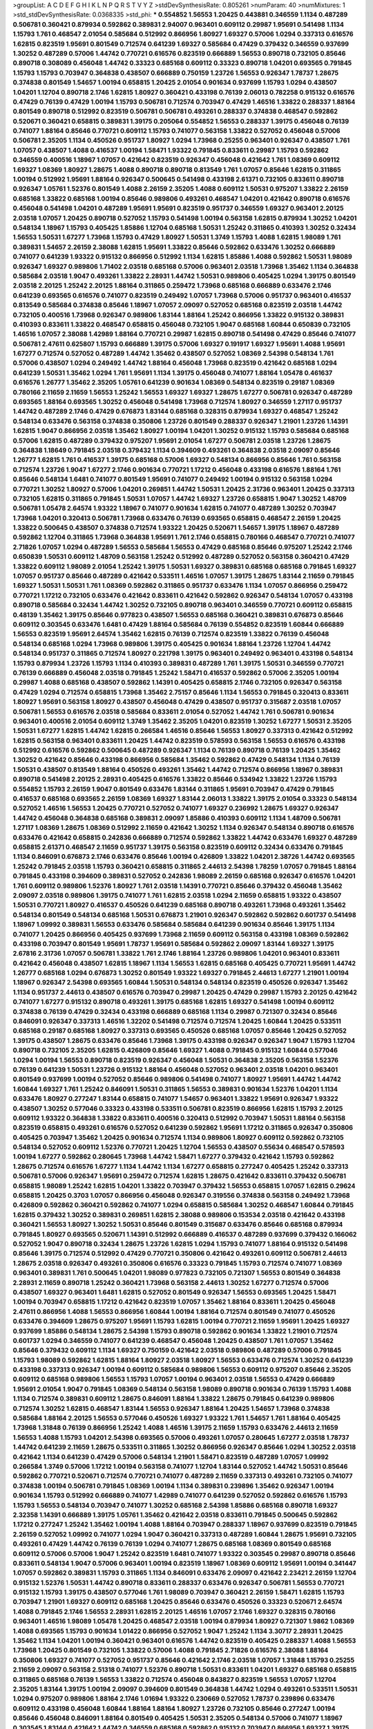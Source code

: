 >groupList:
A C D E F G H I K L
N P Q R S T V Y Z 
>stdDevSynthesisRate:
0.805261 
>numParam:
40
>numMixtures:
1
>std_stdDevSynthesisRate:
0.0368335
>std_phi:
***
0.554852 1.56553 1.20425 0.443881 0.346559 1.1134 0.487289 0.506781 0.360421 0.879934
0.592862 0.389831 2.94007 0.963401 0.609112 0.29987 1.95691 0.541498 1.1134 1.15793
1.761 0.468547 2.01054 0.585684 0.512992 0.866956 1.80927 1.69327 0.57006 1.0294
0.337313 0.616576 1.62815 0.823519 1.95691 0.801549 0.712574 0.641239 1.69327 0.585684
0.47429 0.379432 0.346559 0.937699 1.30252 0.487289 0.57006 1.44742 0.770721 0.616576
0.823519 0.666889 1.56553 0.890718 0.732105 0.85646 0.890718 0.308089 0.456048 1.44742
0.33323 0.685168 0.609112 0.33323 0.890718 1.04201 0.693565 0.791845 1.15793 1.15793
0.703947 0.364838 0.438507 0.666889 0.750159 1.23726 1.56553 0.926347 1.78737 1.28675
0.374838 0.801549 1.54657 1.00194 0.658815 1.20425 2.01054 0.901634 0.937699 1.15793
1.0294 0.438507 1.04201 1.12704 0.890718 2.1746 1.62815 1.80927 0.360421 0.433198
0.76139 2.06013 0.782258 0.915132 0.616576 0.47429 0.76139 0.47429 1.00194 1.15793
0.506781 0.712574 0.703947 0.47429 1.46516 1.33822 0.288337 1.88164 0.801549 0.890718
0.512992 0.823519 0.506781 0.506781 0.493261 0.288337 0.374838 0.468547 0.592862 0.520671
0.360421 0.658815 0.389831 1.39175 0.205064 0.554852 1.56553 0.288337 1.39175 0.456048
0.76139 0.741077 1.88164 0.85646 0.770721 0.609112 1.15793 0.741077 0.563158 1.33822
0.527052 0.456048 0.57006 0.506781 2.35205 1.1134 0.450526 0.951737 1.80927 1.0294
1.73968 0.25255 0.963401 0.926347 0.438507 1.761 1.07057 0.438507 1.4088 0.416537
1.00194 1.58471 1.93322 0.791845 0.833611 0.29987 1.15793 0.592862 0.346559 0.400516
1.18967 1.07057 0.421642 0.823519 0.926347 0.456048 0.421642 1.761 1.08369 0.609112
1.69327 1.08369 1.80927 1.28675 1.4088 0.890718 0.890718 0.813549 1.761 1.07057
0.85646 1.62815 0.311865 1.00194 0.512992 1.95691 1.88164 0.926347 0.500645 0.541498
0.433198 2.61371 0.732105 0.833611 0.890718 0.926347 1.05761 1.52376 0.801549 1.4088
2.26159 2.35205 1.4088 0.609112 1.50531 0.975207 1.33822 2.26159 0.685168 1.33822
0.685168 1.00194 0.85646 0.989806 0.493261 0.468547 1.04201 0.421642 0.890718 0.616576
0.456048 0.541498 1.04201 0.487289 1.95691 1.95691 0.823519 0.951737 0.346559 1.69327
0.963401 2.20125 2.03518 1.07057 1.20425 0.890718 0.527052 1.15793 0.541498 1.00194
0.563158 1.62815 0.879934 1.30252 1.04201 0.548134 1.18967 1.15793 0.405425 1.85886
1.12704 0.685168 1.50531 1.25242 0.311865 0.410393 1.30252 0.32434 1.56553 1.50531
1.67277 1.73968 1.15793 0.47429 1.80927 1.50531 1.3749 1.15793 1.4088 1.62815
1.98089 1.761 0.389831 1.54657 2.26159 2.38088 1.62815 1.95691 1.33822 0.85646
0.592862 0.633476 1.30252 0.666889 0.741077 0.641239 1.93322 0.915132 0.866956 0.512992
1.1134 1.62815 1.85886 1.4088 0.592862 1.50531 1.98089 0.926347 1.69327 0.989806
1.71402 2.03518 0.685168 0.57006 0.963401 2.03518 1.73968 1.35462 1.1134 0.364838
0.585684 2.03518 1.9047 0.493261 1.33822 2.28931 1.44742 1.50531 0.989806 0.405425
1.0294 1.39175 0.801549 2.03518 2.20125 1.25242 2.20125 1.88164 0.311865 0.259472
1.73968 0.685168 0.666889 0.633476 2.1746 0.641239 0.693565 0.616576 0.741077 0.823519
0.249492 1.07057 1.73968 0.57006 0.951737 0.963401 0.416537 0.813549 0.585684 0.374838
0.85646 1.18967 1.07057 2.09097 0.527052 0.685168 0.823519 2.03518 1.44742 0.732105
0.400516 1.73968 0.926347 0.989806 1.83144 1.88164 1.25242 0.866956 1.33822 0.915132
0.389831 0.410393 0.833611 1.33822 0.468547 0.658815 0.456048 0.732105 1.9047 0.685168
1.60844 0.650839 0.732105 1.46516 1.07057 2.38088 1.42989 1.88164 0.770721 0.29987
1.62815 0.890718 0.541498 0.47429 0.85646 0.741077 0.506781 2.47611 0.625807 1.15793
0.666889 1.39175 0.57006 1.69327 0.191917 1.69327 1.95691 1.4088 1.95691 1.67277
0.712574 0.527052 0.487289 1.44742 1.35462 0.438507 0.527052 1.08369 2.54398 0.548134
1.761 0.57006 0.438507 1.0294 0.249492 1.44742 1.88164 0.456048 1.73968 0.823519
0.421642 0.685168 1.0294 0.641239 1.50531 1.35462 1.0294 1.761 1.95691 1.1134
1.39175 0.456048 0.741077 1.88164 1.05478 0.461637 0.616576 1.26777 1.35462 2.35205
1.05761 0.641239 0.901634 1.08369 0.548134 0.823519 0.29187 1.08369 0.780166 2.11659
2.11659 1.56553 1.25242 1.56553 1.69327 1.69327 1.28675 1.67277 0.506781 0.926347
0.487289 0.693565 1.88164 0.693565 1.30252 0.456048 0.541498 1.73968 0.712574 1.80927
0.346559 1.27117 0.951737 1.44742 0.487289 2.1746 0.47429 0.676873 1.83144 0.685168
0.328315 0.879934 1.69327 0.468547 1.25242 0.548134 0.633476 0.563158 0.374838 0.350806
1.23726 0.801549 0.288337 0.926347 1.21901 1.23726 1.14391 1.62815 1.9047 0.866956
2.03518 1.35462 1.80927 1.00194 1.04201 1.30252 0.915132 1.15793 0.585684 0.685168
0.57006 1.62815 0.487289 0.379432 0.975207 1.95691 2.01054 1.67277 0.506781 2.03518
1.23726 1.28675 0.364838 1.18649 0.791845 2.03518 0.379432 1.1134 0.394609 0.493261
0.364838 2.03518 2.09097 0.85646 1.26777 1.62815 1.761 0.416537 1.39175 0.685168
0.57006 1.69327 0.548134 0.866956 0.85646 1.761 0.563158 0.712574 1.23726 1.9047
1.67277 2.1746 0.901634 0.770721 1.17212 0.456048 0.433198 0.616576 1.88164 1.761
0.85646 0.548134 1.6481 0.741077 0.801549 1.95691 0.741077 0.249492 1.00194 0.915132
0.563158 1.0294 0.770721 1.30252 1.80927 0.57006 1.04201 0.269851 1.44742 1.50531
1.20425 2.31736 0.963401 1.20425 0.337313 0.732105 1.62815 0.311865 0.791845 1.50531
1.07057 1.44742 1.69327 1.23726 0.658815 1.9047 1.30252 1.48709 0.506781 1.05478
2.64574 1.93322 1.18967 0.741077 0.901634 1.62815 0.741077 0.487289 1.30252 0.703947
1.73968 1.04201 0.320413 0.506781 1.73968 0.633476 0.76139 0.693565 0.658815 0.468547
2.26159 1.20425 1.33822 0.500645 0.438507 0.374838 0.712574 1.93322 1.20425 0.520671
1.54657 1.39175 1.18967 0.487289 0.592862 1.12704 0.311865 1.73968 0.364838 1.95691
1.761 2.1746 0.658815 0.780166 0.468547 0.770721 0.741077 2.71826 1.07057 1.0294
0.487289 1.56553 0.585684 1.56553 0.47429 0.685168 0.85646 0.975207 1.25242 2.1746
0.650839 1.50531 0.609112 1.48709 0.563158 1.25242 0.512992 0.487289 0.527052 0.563158
0.360421 0.47429 1.33822 0.609112 1.98089 2.01054 1.25242 1.39175 1.50531 1.69327
0.389831 0.685168 0.685168 0.791845 1.69327 1.07057 0.951737 0.85646 0.487289 0.421642
0.533511 1.46516 1.07057 1.39175 1.28675 1.83144 2.11659 0.791845 1.69327 1.50531
1.50531 1.761 1.08369 0.592862 0.311865 0.951737 0.633476 1.1134 1.07057 0.866956
0.259472 0.770721 1.17212 0.732105 0.633476 0.421642 0.833611 0.421642 0.592862 0.926347
0.548134 1.07057 0.433198 0.890718 0.585684 0.32434 1.44742 1.30252 0.732105 0.890718
0.963401 0.346559 0.770721 0.609112 0.658815 0.48139 1.35462 1.39175 0.85646 0.977823
0.438507 1.56553 0.685168 0.360421 0.389831 0.676873 0.85646 0.609112 0.303545 0.633476
1.6481 0.47429 1.88164 0.585684 0.76139 0.554852 0.823519 1.60844 0.666889 1.56553
0.823519 1.95691 2.64574 1.35462 1.62815 0.76139 0.712574 0.823519 1.33822 0.76139
0.456048 0.548134 0.685168 1.0294 1.73968 0.989806 1.39175 0.405425 0.901634 1.88164
1.23726 1.12704 1.44742 0.548134 0.951737 0.311865 0.712574 1.80927 0.221798 1.39175
0.963401 0.249492 0.963401 0.433198 0.548134 1.15793 0.879934 1.23726 1.15793 1.1134
0.410393 0.389831 0.487289 1.761 1.39175 1.50531 0.346559 0.770721 0.76139 0.666889
0.456048 2.03518 0.791845 1.25242 1.58471 0.416537 0.592862 0.57006 2.35205 1.00194
0.29987 1.4088 0.685168 0.438507 0.592862 1.14391 0.405425 0.658815 2.1746 0.732105
0.926347 0.563158 0.47429 1.0294 0.712574 0.658815 1.73968 1.35462 2.75157 0.85646
1.1134 1.56553 0.791845 0.320413 0.833611 1.80927 1.95691 0.563158 1.80927 0.438507
0.456048 0.47429 0.438507 0.951737 0.315687 2.03518 1.07057 0.506781 1.56553 0.616576
2.03518 0.585684 0.833611 2.01054 0.527052 1.44742 1.761 0.506781 0.901634 0.963401
0.400516 2.01054 0.609112 1.3749 1.35462 2.35205 1.04201 0.823519 1.30252 1.67277
1.50531 2.35205 1.50531 1.67277 1.62815 1.44742 1.62815 0.266584 1.46516 0.85646
1.56553 1.80927 0.337313 0.421642 0.512992 1.62815 0.563158 0.963401 0.833611 1.20425
1.44742 0.823519 0.578593 0.563158 1.56553 0.616576 0.433198 0.512992 0.616576 0.592862
0.500645 0.487289 0.926347 1.1134 0.76139 0.890718 0.76139 1.20425 1.35462 1.30252
0.421642 0.85646 0.433198 0.866956 0.585684 1.35462 0.592862 0.47429 0.548134 1.1134
0.76139 1.50531 0.438507 0.813549 1.88164 0.450526 0.493261 1.35462 1.44742 0.712574
0.866956 1.18967 0.389831 0.890718 0.541498 2.20125 2.28931 0.405425 0.616576 1.33822
0.85646 0.534942 1.33822 1.23726 1.15793 0.554852 1.15793 2.26159 1.9047 0.801549
0.633476 1.83144 0.311865 1.95691 0.703947 0.47429 0.791845 0.416537 0.685168 0.693565
2.26159 1.08369 1.69327 1.83144 2.06013 1.33822 1.39175 2.01054 0.33323 0.548134
0.527052 1.46516 1.56553 1.20425 0.770721 0.527052 0.741077 1.69327 0.236992 1.28675
1.69327 0.926347 1.44742 0.456048 0.364838 0.685168 0.389831 2.09097 1.85886 0.410393
0.609112 1.1134 1.48709 0.506781 1.27117 1.08369 1.28675 1.08369 0.512992 2.11659
0.421642 1.30252 1.1134 0.926347 0.548134 0.890718 0.616576 0.633476 0.421642 0.658815
0.242836 0.666889 0.712574 0.592862 1.33822 1.44742 0.633476 1.69327 0.487289 0.658815
2.61371 0.468547 2.11659 0.951737 1.39175 0.563158 0.823519 0.609112 0.32434 0.633476
0.791845 1.1134 0.846091 0.676873 2.1746 0.633476 0.85646 1.00194 0.426809 1.33822
1.04201 2.38726 1.44742 0.693565 1.25242 0.791845 2.03518 1.15793 0.360421 0.658815
0.311865 2.44613 2.54398 1.78259 1.07057 0.791845 1.88164 0.791845 0.433198 0.394609
0.389831 0.527052 0.242836 1.98089 2.26159 0.685168 0.926347 0.616576 1.04201 1.761
0.609112 0.989806 1.52376 1.80927 1.761 2.03518 1.14391 0.770721 0.85646 0.379432
0.456048 1.35462 2.09097 2.03518 0.989806 1.39175 0.741077 1.761 1.62815 2.03518
1.0294 2.11659 0.658815 1.93322 0.438507 1.50531 0.770721 1.80927 0.416537 0.450526
0.641239 0.685168 0.890718 0.493261 1.73968 0.493261 1.35462 0.548134 0.801549 0.548134
0.685168 1.50531 0.676873 1.21901 0.926347 0.592862 0.592862 0.601737 0.541498 1.18967
1.09992 0.389831 1.56553 0.633476 0.585684 0.585684 0.641239 0.901634 0.85646 1.39175
1.1134 0.741077 1.20425 0.866956 0.405425 0.937699 1.73968 2.11659 0.609112 0.563158
0.433198 1.08369 0.592862 0.433198 0.703947 0.801549 1.95691 1.78737 1.95691 0.585684
0.592862 2.09097 1.83144 1.69327 1.39175 2.67816 2.31736 1.07057 0.506781 1.33822
1.761 2.1746 1.88164 1.23726 0.989806 1.04201 0.963401 0.833611 0.421642 0.456048
0.438507 1.62815 1.18967 1.1134 1.56553 1.62815 0.685168 0.405425 0.770721 1.95691
1.44742 1.26777 0.685168 1.0294 0.676873 1.30252 0.801549 1.93322 1.69327 0.791845
2.44613 1.67277 1.21901 1.00194 1.18967 0.926347 2.54398 0.693565 1.60844 1.50531
0.548134 0.548134 0.823519 0.450526 0.926347 1.35462 1.1134 0.951737 2.44613 0.438507
0.616576 0.703947 0.29987 1.20425 0.47429 0.29987 1.15793 2.20125 0.421642 0.741077
1.67277 0.915132 0.890718 0.493261 1.39175 0.685168 1.62815 1.69327 0.541498 1.00194
0.609112 0.374838 0.76139 0.47429 0.32434 0.433198 0.666889 0.685168 1.1134 0.29987
0.721307 0.32434 0.85646 0.846091 0.926347 0.337313 1.46516 1.32202 0.541498 0.712574
0.712574 1.20425 1.60844 1.20425 0.533511 0.685168 0.29187 0.685168 1.80927 0.337313
0.693565 0.450526 0.685168 1.07057 0.85646 1.20425 0.527052 1.39175 0.438507 1.28675
0.633476 0.85646 1.73968 1.39175 0.433198 0.926347 0.926347 1.9047 1.15793 1.12704
0.890718 0.732105 2.35205 1.62815 0.426809 0.85646 1.69327 1.4088 0.791845 0.915132
1.60844 0.577046 1.0294 1.00194 1.56553 0.890718 0.823519 0.926347 0.456048 1.50531
0.364838 2.35205 0.563158 1.52376 0.76139 0.641239 1.50531 1.23726 0.915132 1.88164
0.456048 0.527052 0.963401 2.03518 1.04201 0.963401 0.801549 0.937699 1.00194 0.527052
0.85646 0.989806 0.541498 0.741077 1.80927 1.95691 1.44742 1.44742 1.60844 1.69327
1.761 1.25242 0.846091 1.50531 0.311865 1.56553 0.389831 0.901634 1.52376 1.04201
1.1134 0.633476 1.80927 0.277247 1.83144 0.658815 0.741077 1.54657 0.963401 1.33822
1.95691 0.926347 1.93322 0.438507 1.30252 0.577046 0.33323 0.433198 0.533511 0.506781
0.823519 0.866956 1.62815 1.15793 2.20125 0.609112 1.93322 0.364838 1.33822 0.833611
0.400516 0.320413 0.512992 0.703947 1.50531 1.88164 0.563158 0.823519 0.658815 0.493261
0.616576 0.527052 0.641239 0.592862 1.95691 1.17212 0.311865 0.926347 0.350806 0.405425
0.703947 1.35462 1.20425 0.901634 0.712574 1.1134 0.989806 1.80927 0.609112 0.592862
0.732105 0.548134 0.527052 0.609112 1.52376 0.770721 1.20425 1.12704 1.56553 0.438507
0.55634 0.468547 0.578593 1.00194 1.67277 0.592862 0.280645 1.73968 1.44742 1.58471
1.67277 0.379432 0.421642 1.15793 0.592862 1.28675 0.712574 0.616576 1.67277 1.1134
1.44742 1.1134 1.67277 0.658815 0.277247 0.405425 1.25242 0.337313 0.506781 0.57006
0.926347 1.95691 0.259472 0.712574 1.62815 1.28675 0.421642 0.833611 0.379432 0.506781
0.658815 1.98089 1.25242 1.62815 1.04201 1.33822 0.703947 0.379432 1.56553 0.658815
1.07057 1.62815 0.29624 0.658815 1.20425 0.3703 1.07057 0.866956 0.456048 0.926347
0.319556 0.374838 0.563158 0.249492 1.73968 0.426809 0.592862 0.360421 0.592862 0.741077
1.0294 0.658815 0.585684 1.30252 0.468547 1.60844 0.791845 1.62815 0.379432 1.30252
0.389831 0.269851 1.62815 2.38088 0.989806 0.153534 2.03518 0.421642 0.433198 0.360421
1.56553 1.80927 1.30252 1.50531 0.85646 0.801549 0.315687 0.633476 0.85646 0.685168
0.879934 0.791845 1.80927 0.693565 0.520671 1.14391 0.512992 0.666889 0.416537 0.487289
0.937699 0.379432 0.166062 0.527052 1.9047 0.890718 0.32434 1.28675 1.23726 1.62815
1.0294 1.15793 0.741077 1.88164 0.915132 0.541498 0.85646 1.39175 0.712574 0.512992
0.47429 0.770721 0.350806 0.421642 0.493261 0.609112 0.506781 2.44613 1.28675 2.03518
0.926347 0.493261 0.350806 0.616576 0.33323 0.791845 1.15793 0.712574 0.741077 1.08369
0.963401 0.389831 1.761 0.500645 1.04201 1.98089 0.977823 0.732105 0.721307 1.56553
0.801549 0.364838 2.28931 2.11659 0.890718 1.25242 0.360421 1.73968 0.563158 2.44613
1.30252 1.67277 0.712574 0.57006 0.438507 1.69327 0.963401 1.6481 1.62815 0.527052
0.801549 0.926347 1.56553 0.693565 1.20425 1.58471 1.00194 0.703947 0.658815 1.17212
0.421642 0.823519 1.07057 1.35462 1.88164 0.833611 1.20425 0.456048 2.47611 0.866956
1.4088 1.56553 0.866956 1.60844 1.00194 1.88164 0.712574 0.801549 0.741077 0.450526
0.633476 0.394609 1.28675 0.975207 1.95691 1.15793 1.62815 1.00194 0.770721 2.11659
1.95691 1.20425 1.69327 0.937699 1.85886 0.548134 1.28675 2.54398 1.15793 0.890718
0.592862 0.901634 1.33822 1.21901 0.712574 0.601737 1.0294 0.346559 0.741077 0.641239
0.468547 0.456048 1.20425 0.438507 1.761 1.07057 1.35462 0.85646 0.379432 0.609112
1.1134 1.69327 0.750159 0.421642 2.03518 0.989806 0.487289 0.57006 0.791845 1.15793
1.98089 0.592862 1.62815 1.88164 1.80927 2.03518 1.80927 1.56553 0.633476 0.712574
1.30252 0.641239 0.433198 0.337313 0.926347 1.00194 0.609112 0.585684 0.989806 1.56553
0.609112 0.975207 0.85646 2.35205 0.609112 0.685168 0.989806 1.56553 1.15793 1.07057
1.00194 0.963401 2.03518 1.56553 0.47429 0.666889 1.95691 2.01054 1.9047 0.791845
1.08369 0.548134 0.563158 1.98089 0.890718 0.901634 0.76139 1.15793 1.4088 1.1134
0.712574 0.389831 0.609112 1.28675 0.846091 1.88164 1.33822 1.28675 0.791845 0.641239
0.989806 0.712574 1.30252 1.62815 0.468547 1.83144 1.56553 0.926347 1.88164 1.20425
1.54657 1.73968 0.374838 0.585684 1.88164 2.20125 1.56553 0.577046 0.450526 1.69327
1.93322 1.761 1.54657 1.761 1.88164 0.405425 1.73968 1.31848 0.76139 0.866956
1.25242 1.4088 1.46516 1.39175 2.11659 1.15793 0.633476 2.44613 2.11659 1.56553
1.4088 1.15793 1.04201 2.54398 0.693565 0.57006 0.493261 1.07057 0.280645 1.67277
2.03518 1.78737 1.44742 0.641239 2.11659 1.28675 0.533511 0.311865 1.30252 0.866956
0.926347 0.85646 1.0294 1.30252 2.03518 0.421642 1.1134 0.641239 0.47429 0.57006
0.548134 1.21901 1.58471 0.823519 0.487289 1.07057 1.09992 0.266584 1.3749 0.57006
1.17212 1.00194 0.563158 0.741077 1.12704 1.83144 0.527052 1.44742 1.50531 0.85646
0.592862 0.770721 0.520671 0.712574 0.770721 0.741077 0.487289 2.11659 0.337313 0.493261
0.732105 0.741077 0.374838 1.00194 0.506781 0.791845 1.08369 1.00194 1.1134 0.389831
0.239896 1.35462 0.926347 1.00194 0.901634 1.15793 0.512992 0.666889 0.741077 1.42989
0.741077 0.641239 0.527052 0.592862 0.616576 1.15793 1.15793 1.56553 0.548134 0.703947
0.741077 1.30252 0.685168 2.54398 1.85886 0.685168 0.890718 1.69327 2.32358 1.14391
0.666889 1.39175 1.05761 1.35462 0.421642 2.03518 0.833611 0.791845 0.500645 0.592862
1.17212 0.277247 1.25242 1.35462 1.00194 1.4088 1.88164 0.703947 0.288337 1.18967
0.937699 0.823519 0.791845 2.26159 0.527052 1.09992 0.741077 1.0294 1.9047 0.360421
0.337313 0.487289 1.60844 1.28675 1.95691 0.732105 0.493261 0.47429 1.44742 0.76139
0.76139 1.0294 0.741077 1.28675 0.685168 1.08369 0.801549 0.685168 0.609112 0.57006
0.57006 1.9047 1.25242 0.823519 1.6481 0.741077 1.93322 0.303545 0.29987 0.890718
0.85646 0.833611 0.548134 1.9047 0.57006 0.963401 1.00194 0.823519 1.18967 1.08369
0.609112 1.95691 1.00194 0.341447 1.07057 0.592862 0.389831 1.15793 0.311865 1.1134
0.846091 0.633476 2.09097 0.421642 2.23421 2.26159 1.12704 0.915132 1.52376 1.50531
1.44742 0.890718 0.833611 0.288337 0.633476 0.926347 0.506781 1.56553 0.770721 0.915132
1.15793 1.39175 0.438507 0.577046 1.761 1.98089 0.703947 0.360421 2.26159 1.58471
1.62815 1.15793 0.703947 1.21901 1.69327 0.609112 0.685168 1.20425 0.85646 0.633476
0.450526 0.33323 0.520671 2.64574 1.4088 0.791845 2.1746 1.56553 2.28931 1.62815
2.20125 1.46516 1.07057 2.1746 1.69327 0.328315 0.780166 0.963401 1.46516 1.98089
1.05478 1.20425 0.468547 2.03518 1.00194 0.879934 1.80927 0.721307 1.9862 1.08369
1.4088 0.693565 1.15793 0.901634 1.01422 0.866956 0.527052 1.9047 1.25242 1.1134
3.30717 2.28931 1.20425 1.35462 1.1134 1.04201 1.00194 0.360421 0.963401 0.616576
1.44742 0.823519 0.405425 0.288337 1.4088 1.56553 1.73968 1.20425 0.801549 0.732105
1.33822 0.57006 1.4088 0.791845 2.71826 0.616576 2.38088 1.88164 0.350806 1.69327
0.741077 0.527052 0.951737 0.85646 0.421642 2.1746 2.03518 1.07057 1.31848 1.15793
0.25255 2.11659 2.09097 0.563158 2.51318 0.741077 1.52376 0.890718 1.50531 0.833611
1.04201 1.69327 0.685168 0.658815 0.311865 0.685168 0.76139 1.56553 1.33822 0.712574
0.456048 0.843827 0.823519 1.56553 1.07057 1.12704 2.35205 1.83144 1.39175 1.00194
2.09097 0.394609 0.801549 0.364838 1.44742 1.0294 0.493261 0.533511 1.50531 1.0294
0.975207 0.989806 1.88164 2.1746 1.01694 1.93322 0.230669 0.527052 1.78737 0.239896
0.633476 0.609112 0.433198 0.456048 1.60844 1.88164 1.88164 1.80927 1.23726 0.732105
0.85646 0.277247 1.00194 0.85646 0.456048 0.846091 1.88164 0.801549 0.405425 1.50531
2.35205 0.548134 0.57006 0.741077 1.18967 0.303545 1.83144 0.421642 1.44742 0.346559
0.685168 0.592862 0.915132 0.703947 0.866956 1.69327 1.39175 1.25242 0.641239 0.823519
2.23421 0.752171 2.01054 1.30252 1.07057 0.303545 0.712574 1.33822 1.56553 2.09097
0.801549 0.493261 0.616576 0.658815 0.57006 1.83144 1.17212 0.741077 1.30252 2.11659
0.926347 0.601737 1.50531 1.1134 1.44742 1.95691 0.732105 0.833611 1.15793 1.00194
0.592862 1.42989 1.62815 0.901634 0.890718 1.07057 0.641239 0.32434 0.554852 1.35462
1.62815 0.791845 1.56553 0.675062 0.791845 1.30252 0.493261 1.95691 2.28931 0.394609
0.394609 0.426809 0.57006 0.215881 1.00194 1.62815 1.39175 0.85646 0.989806 0.548134
0.350806 1.65252 1.80927 1.14391 0.563158 0.506781 1.28675 1.33822 0.527052 2.11659
0.633476 0.676873 1.08369 0.337313 0.658815 0.246472 0.866956 1.50531 0.527052 1.01694
0.468547 0.741077 1.56553 0.616576 0.801549 1.39175 1.62815 1.35462 1.50531 0.405425
1.4088 0.57006 0.937699 0.915132 0.374838 0.879934 0.239896 2.03518 2.20125 0.421642
1.15793 1.25242 0.25633 0.658815 0.641239 1.07057 0.468547 1.31848 0.548134 2.06013
2.09097 1.00194 2.03518 0.703947 0.703947 0.833611 0.57006 1.93322 0.320413 1.0294
1.07057 0.29987 2.64574 0.25633 1.33822 0.468547 0.405425 1.88164 1.12704 1.56553
0.890718 0.926347 0.616576 0.364838 0.29187 0.541498 0.741077 0.833611 0.703947 0.693565
0.926347 1.08369 1.60844 1.71402 1.69327 2.61371 1.50531 0.625807 1.46516 0.527052
1.33822 1.85886 1.88164 1.44742 1.12704 0.823519 0.658815 0.641239 0.741077 1.78737
0.963401 0.641239 0.288337 1.39175 0.801549 2.1746 1.88164 1.761 1.67277 0.364838
0.601737 0.741077 0.585684 1.15793 2.35205 0.780166 0.379432 0.609112 1.88164 1.73968
0.685168 0.360421 0.85646 1.44742 0.823519 0.346559 1.761 0.989806 2.26159 0.791845
1.44742 1.1134 1.62815 2.1746 0.693565 0.493261 1.00194 2.03518 0.259472 0.712574
1.25242 0.641239 0.76139 0.866956 0.616576 1.30252 1.30252 0.963401 1.60844 0.650839
0.284846 2.11659 1.67277 1.00194 1.73968 0.400516 1.17212 1.04201 0.926347 0.685168
1.00194 1.69327 0.311865 1.4088 2.41652 1.0294 0.685168 0.616576 0.269851 0.741077
0.685168 1.44742 0.585684 0.770721 0.609112 0.890718 0.416537 1.3749 1.0294 1.69327
0.823519 1.33822 1.07057 0.533511 2.03518 0.416537 0.85646 0.712574 0.512992 0.712574
2.03518 1.95691 0.487289 1.85886 1.35462 1.93322 1.95691 1.08369 1.15793 1.88164
1.20425 0.937699 1.25242 0.926347 1.20425 1.18967 1.62815 0.85646 0.259472 0.456048
0.926347 0.658815 0.823519 0.780166 0.879934 0.389831 0.866956 1.30252 1.23726 1.25242
0.57006 0.901634 0.926347 1.69327 1.60844 0.741077 0.47429 1.31848 0.926347 0.450526
0.791845 0.57006 0.487289 1.09992 1.00194 1.50531 0.633476 2.01054 0.563158 1.9047
2.09097 0.685168 0.33323 1.15793 0.374838 1.07057 0.770721 0.360421 0.712574 0.732105
1.09992 1.12704 0.57006 1.95691 0.616576 0.328315 0.741077 1.33822 1.761 0.926347
1.28675 0.801549 0.506781 1.28675 1.9047 1.73968 1.90981 1.25242 0.246472 1.93322
0.813549 1.44742 0.288337 1.69327 1.28675 1.1134 0.487289 0.364838 0.600128 2.75157
2.09097 1.80927 0.721307 0.641239 0.609112 1.1134 1.60844 0.963401 0.47429 0.741077
0.468547 0.32434 1.20425 0.207577 0.450526 2.20125 1.1134 0.592862 1.07057 0.592862
0.951737 1.44742 0.703947 0.741077 0.563158 0.85646 2.11659 0.520671 0.426809 0.450526
0.823519 2.09097 1.33822 0.533511 0.926347 1.12704 1.25242 1.18967 1.4088 1.15793
1.25242 2.35205 0.259472 0.866956 1.31848 1.98089 0.770721 0.416537 0.527052 1.50531
0.609112 1.21901 0.616576 0.456048 1.761 1.07057 1.67277 1.35462 0.592862 0.963401
0.76139 0.57006 1.44742 0.320413 0.405425 1.0294 0.421642 0.379432 0.937699 1.73968
0.487289 1.69327 2.20125 2.54398 1.761 0.303545 1.761 1.15793 0.703947 1.50531
1.0294 1.83144 0.499306 1.08369 0.741077 0.658815 1.44742 1.1134 0.416537 0.421642
1.56553 2.28931 1.26777 1.33822 1.28675 2.11659 0.360421 0.85646 0.350806 0.374838
0.364838 0.791845 0.548134 0.712574 0.249492 1.35462 0.823519 0.405425 0.389831 1.35462
0.389831 0.405425 1.95691 1.07057 0.685168 0.506781 0.233496 0.801549 0.527052 2.20125
0.563158 0.527052 0.926347 1.14391 2.03518 1.15793 0.360421 1.31848 1.71862 0.592862
0.685168 0.337313 0.548134 1.3749 0.405425 1.15793 0.288337 0.563158 0.823519 0.346559
1.95691 0.712574 2.38088 0.693565 0.770721 1.88164 1.39175 0.493261 0.527052 1.20425
0.527052 0.801549 0.533511 1.15793 0.989806 0.975207 1.08369 2.61371 1.83144 0.493261
0.47429 1.1134 0.616576 1.09698 0.456048 0.456048 1.00194 0.823519 0.633476 1.07057
0.712574 0.527052 0.633476 1.56553 1.67277 0.85646 0.741077 0.963401 1.04201 0.975207
1.35462 1.48709 1.01422 1.23726 1.85886 2.09097 1.33822 0.937699 0.85646 0.658815
1.95691 0.563158 1.52376 1.62815 1.761 0.833611 1.25242 1.50531 0.963401 0.400516
1.46516 1.20425 0.438507 1.761 0.989806 0.548134 0.493261 0.25255 1.80927 0.890718
1.80927 0.633476 0.721307 1.98089 0.512992 0.609112 0.280645 0.506781 1.04201 0.499306
2.01054 2.03518 0.791845 0.866956 0.468547 0.741077 1.35462 0.685168 1.39175 1.83144
1.62815 0.685168 0.791845 1.4088 0.712574 0.658815 0.641239 0.685168 1.95691 0.506781
1.28675 1.35462 1.00194 1.67277 0.364838 1.33822 0.487289 0.288337 0.288337 0.468547
1.80927 0.801549 1.33822 0.658815 1.35462 1.50531 0.963401 0.487289 1.52376 2.20125
1.6481 1.67277 0.541498 0.394609 1.20425 0.592862 0.616576 1.33822 0.616576 0.527052
0.76139 1.80927 2.26159 0.421642 0.609112 0.989806 1.04201 2.64574 0.246472 1.25242
0.666889 0.364838 2.20125 0.527052 0.741077 0.685168 1.95691 1.33822 1.20425 3.09514
1.30252 0.963401 1.1134 0.741077 1.39175 0.975207 0.585684 1.80927 0.421642 0.227877
0.721307 1.20425 1.67277 2.01054 1.1134 0.389831 1.50531 0.57006 1.80927 1.25242
1.08369 0.685168 1.83144 0.915132 1.28675 0.633476 0.29987 1.15793 0.741077 0.548134
1.26777 1.20425 0.823519 0.801549 0.400516 0.616576 0.76139 1.15793 1.1134 0.685168
2.1746 1.50531 1.39175 1.35462 1.761 0.592862 1.95691 1.56553 1.78259 0.32434
0.963401 0.346559 2.35205 0.801549 1.25242 0.625807 0.770721 0.823519 1.62815 0.57006
1.1134 1.12704 2.03518 0.592862 1.14085 1.83144 1.73968 0.813549 1.4088 0.616576
1.04201 1.58471 0.666889 0.450526 0.389831 0.801549 0.450526 1.35462 1.88164 1.05478
0.666889 1.50531 0.989806 0.791845 0.823519 0.320413 1.50531 1.69327 0.76139 0.609112
1.21901 0.801549 0.493261 0.311865 0.364838 1.39175 1.83144 0.32434 0.527052 1.00194
0.833611 1.25242 0.548134 1.04201 0.609112 1.42989 0.456048 1.67277 0.712574 0.506781
0.548134 1.73968 1.69327 1.88164 0.328315 1.761 1.33822 0.438507 0.394609 1.761
0.741077 0.732105 0.741077 2.09097 1.50531 0.29987 0.438507 1.48709 0.693565 1.35462
0.76139 1.01694 1.80927 1.62815 0.963401 1.93322 1.80927 1.04201 0.57006 0.585684
1.12704 0.937699 0.592862 0.658815 0.32434 1.20425 1.26777 0.585684 0.650839 1.44742
0.676873 0.32434 0.355105 0.533511 0.184536 1.73968 1.73968 2.20125 0.328315 1.04201
1.88164 1.88164 0.394609 0.712574 1.31848 0.901634 0.676873 0.468547 1.3749 0.85646
0.609112 0.585684 1.1134 0.506781 0.926347 0.703947 1.52376 1.04201 0.456048 1.33822
0.421642 0.890718 0.493261 0.487289 0.609112 0.926347 1.14391 1.44742 1.26777 0.963401
0.801549 1.08369 0.421642 1.88164 0.801549 0.533511 0.741077 0.782258 0.374838 0.616576
1.33822 0.989806 0.741077 1.33822 1.73968 0.350806 1.761 0.563158 0.833611 1.69327
0.685168 0.616576 1.30252 1.1134 1.58471 0.732105 1.69327 0.548134 0.703947 1.73968
0.951737 0.658815 1.04201 1.33822 0.426809 0.438507 1.30252 0.315687 1.50531 0.25633
1.33822 0.374838 0.866956 1.35462 0.410393 0.389831 0.385112 0.951737 0.520671 0.585684
0.741077 0.823519 0.350806 1.28675 0.937699 1.30252 0.379432 0.741077 1.46516 0.548134
1.15793 0.732105 2.26159 0.633476 0.76139 1.98089 0.85646 1.62815 1.6481 2.28931
0.563158 1.08369 1.00194 0.85646 0.379432 0.541498 2.20125 0.328315 1.73968 0.506781
1.35462 0.633476 0.389831 2.09097 0.685168 2.26159 2.67816 1.62815 0.500645 0.487289
1.62815 0.685168 2.1746 1.1134 1.0294 0.712574 1.25242 1.32202 1.52376 0.685168
1.50531 0.527052 0.548134 1.15793 1.9047 1.80927 0.416537 0.157742 0.866956 0.438507
0.732105 1.07057 1.83144 0.337313 1.67277 1.78737 0.389831 0.890718 2.1746 1.15793
1.80927 1.95691 1.80927 0.732105 1.98089 1.39175 1.35462 0.685168 0.712574 0.456048
1.9047 1.9047 0.890718 1.00194 2.28931 1.88164 1.67277 1.28675 1.50531 0.468547
0.592862 2.1746 1.42989 1.14391 1.28675 0.456048 0.32434 0.249492 1.0294 1.35462
1.73968 0.791845 1.69327 1.95691 0.937699 0.741077 0.685168 0.963401 1.44742 0.616576
0.712574 0.633476 0.963401 0.915132 0.548134 2.11659 1.80927 2.1746 2.35205 0.548134
0.548134 0.879934 0.633476 1.04201 1.4088 1.00194 0.685168 0.963401 0.951737 0.346559
1.80927 0.527052 2.01054 1.35462 0.963401 0.770721 1.761 1.95691 1.67277 0.770721
0.506781 1.30252 1.88164 1.95691 2.67816 1.28675 0.616576 0.833611 0.801549 0.450526
0.374838 0.433198 0.693565 0.76139 0.770721 2.09097 1.14391 0.533511 0.487289 0.506781
2.11659 0.548134 0.405425 0.527052 0.866956 0.76139 0.57006 0.633476 0.468547 0.770721
0.585684 2.09097 1.33822 0.548134 1.00194 0.712574 1.30252 1.12704 1.80927 1.62815
1.42989 0.400516 0.592862 2.11659 1.37122 1.12704 0.57006 0.280645 1.08369 0.76139
2.64574 2.31736 1.07057 0.438507 0.823519 2.03518 2.03518 0.609112 1.56553 1.9047
1.04201 0.456048 0.506781 1.25242 0.712574 0.400516 0.33323 2.54398 0.823519 0.926347
1.60844 0.438507 0.712574 0.487289 0.866956 0.641239 0.658815 0.791845 1.35462 0.989806
0.741077 1.95691 0.693565 1.07057 0.592862 0.633476 1.39175 2.38088 0.512992 1.78737
0.487289 2.20125 0.741077 0.609112 1.04201 1.18967 0.85646 0.989806 2.20125 0.76139
1.50531 1.0294 0.456048 0.658815 0.741077 1.30252 0.791845 1.98089 0.85646 0.379432
1.4088 0.963401 0.249492 0.833611 1.95691 0.320413 1.85886 0.685168 0.937699 2.09097
0.389831 2.06013 0.741077 2.28931 1.35462 0.650839 1.50531 1.44742 1.761 1.85886
1.0294 1.95691 1.07057 1.04201 0.633476 1.33822 0.989806 1.60844 0.364838 1.28675
2.1746 1.95691 1.95691 0.770721 0.801549 1.39175 1.31848 0.85646 0.685168 1.46516
1.52376 1.9047 1.73968 1.26777 1.50531 1.18967 1.80927 1.20425 0.426809 0.963401
1.30252 2.11659 1.69327 0.633476 0.890718 0.770721 0.791845 0.394609 2.09097 1.98089
0.364838 1.08369 1.80927 1.50531 1.95691 1.04201 0.975207 0.85646 1.35462 1.9047
0.438507 0.989806 1.62815 0.493261 0.685168 1.80927 0.915132 0.364838 1.28675 0.791845
0.641239 1.88164 1.88164 0.625807 0.379432 1.08369 0.350806 0.205064 0.890718 0.456048
1.54657 0.410393 1.15793 1.80927 0.811372 1.4088 1.23726 1.20425 1.08369 0.963401
2.1746 1.30252 1.6481 1.95691 1.60844 0.712574 0.76139 2.1746 0.926347 0.732105
2.03518 0.633476 0.487289 1.73968 0.937699 1.23726 1.56553 0.374838 1.93322 0.85646
2.44613 0.712574 0.461637 0.823519 0.350806 0.609112 0.609112 0.360421 1.30252 1.44742
0.791845 1.73968 0.350806 1.50531 0.890718 0.712574 1.67277 0.399445 0.506781 2.03518
1.15793 1.95691 1.83144 2.14828 1.52376 0.405425 0.791845 0.609112 1.30252 0.915132
0.732105 1.07057 0.833611 1.56553 0.405425 1.07057 0.926347 1.33822 0.585684 1.18967
1.17212 0.592862 1.62815 1.30252 1.50531 0.890718 0.527052 0.164051 1.26777 1.28675
1.50531 0.712574 0.85646 0.379432 0.47429 0.846091 0.456048 1.80927 0.951737 0.801549
1.69327 0.450526 1.761 0.741077 1.35462 0.394609 1.67277 0.890718 1.28675 0.890718
1.30252 0.823519 1.39175 0.85646 1.69327 0.548134 1.69327 1.80927 1.80927 0.741077
0.341447 0.963401 0.48139 0.846091 0.823519 0.963401 0.685168 1.761 1.04201 0.311865
0.221798 1.60844 0.770721 0.527052 1.15793 1.18967 0.685168 0.641239 0.823519 1.67277
0.416537 0.616576 1.20425 0.57006 0.445072 2.03518 0.801549 1.25242 0.685168 2.03518
1.44742 1.1134 1.56553 1.73968 0.360421 0.963401 0.311865 1.88164 0.506781 0.685168
0.592862 0.712574 2.38088 1.761 2.11659 0.506781 0.801549 1.0294 1.60844 2.28931
1.9047 0.548134 1.12704 1.69327 1.62815 1.44742 1.00194 0.277247 0.506781 2.38088
0.416537 0.685168 0.57006 1.07057 0.389831 1.35462 1.56553 0.741077 1.58471 1.0294
0.533511 0.85646 0.199594 0.633476 0.364838 0.277247 1.0294 1.28675 0.625807 0.421642
0.823519 0.456048 2.1746 1.73968 0.527052 0.791845 1.15793 0.548134 1.20425 2.82699
0.676873 0.421642 0.57006 1.95691 0.633476 0.866956 0.487289 1.50531 1.12704 0.506781
0.770721 1.4088 1.1134 1.00194 0.360421 1.62815 0.732105 1.78737 0.29987 0.609112
1.07057 1.12704 0.721307 0.527052 0.801549 0.76139 0.527052 2.09097 0.487289 0.658815
0.926347 1.54657 0.389831 0.350806 0.512992 1.71862 1.56553 0.823519 0.666889 0.527052
0.963401 0.389831 1.62815 0.963401 0.421642 1.52376 1.00194 0.770721 0.963401 1.73968
1.33822 0.712574 1.39175 0.541498 1.35462 0.213267 1.26777 0.533511 1.21901 1.46516
1.4088 1.17212 1.18967 0.577046 0.421642 0.721307 1.00194 0.342363 0.405425 2.28931
0.374838 0.303545 0.421642 1.39175 1.07057 1.12704 0.823519 0.563158 2.11659 1.33822
0.666889 1.44742 1.62815 0.563158 0.823519 1.48709 1.20425 1.35462 1.80927 0.741077
0.963401 0.801549 1.14391 1.56553 1.30252 1.21901 0.47429 0.641239 0.866956 1.56553
0.703947 0.823519 2.03518 0.416537 0.625807 0.609112 0.269851 0.658815 0.207577 0.405425
1.50531 0.47429 1.28675 1.20425 0.57006 0.741077 2.09097 1.69327 0.548134 0.487289
1.08369 0.239896 0.937699 0.3703 1.54657 0.951737 0.374838 2.28931 0.29187 0.926347
0.456048 1.0294 0.823519 1.0294 1.73968 1.62815 0.29987 1.60844 1.88164 1.85886
1.56553 0.320413 0.801549 0.879934 0.975207 2.1746 0.609112 0.866956 1.25242 2.1746
1.1134 1.0294 0.703947 1.80927 0.533511 0.592862 0.866956 0.770721 0.685168 0.239896
1.20425 0.609112 0.658815 1.80927 1.56553 0.750159 0.658815 0.533511 0.450526 1.95691
1.80927 0.658815 2.20125 2.03518 0.712574 0.85646 1.98089 1.04201 0.385112 0.811372
1.28675 0.438507 1.15793 2.20125 0.57006 1.83144 1.0294 1.52376 0.890718 0.616576
2.64574 1.17212 0.346559 0.230669 1.761 2.32358 1.39175 0.85646 1.88164 1.25242
1.14085 1.73968 0.592862 0.585684 0.666889 1.95691 1.17212 0.641239 1.39175 1.0294
2.38088 1.80927 0.266584 1.17212 1.35462 0.512992 0.563158 0.666889 1.30252 0.624133
0.926347 1.00194 0.493261 0.385112 2.01054 0.85646 0.438507 1.50531 0.937699 1.15793
0.791845 0.641239 1.62815 0.76139 2.26159 2.28931 1.04201 0.506781 0.633476 1.62815
0.676873 0.676873 1.07057 0.85646 1.44742 1.83144 0.456048 0.213267 2.11659 0.879934
2.35205 0.433198 0.592862 0.712574 0.57006 0.585684 0.563158 1.4088 1.95691 0.703947
0.658815 1.33822 0.410393 0.421642 0.801549 0.926347 1.00194 1.17212 0.666889 1.20425
0.592862 1.73968 0.32434 0.703947 0.791845 1.62815 0.32434 0.712574 0.741077 0.823519
0.527052 0.468547 1.4088 0.32434 0.641239 0.76139 0.25633 1.73968 0.801549 0.57006
0.609112 2.20125 0.563158 0.712574 0.585684 0.609112 0.926347 1.25242 0.389831 0.379432
1.39175 0.527052 0.450526 0.633476 1.88164 0.57006 0.527052 2.06013 0.741077 0.633476
0.433198 0.879934 0.443881 0.741077 1.08369 0.438507 1.25242 0.890718 0.890718 0.350806
1.08369 0.57006 1.14391 2.26159 1.44742 1.80927 0.658815 0.438507 1.46516 0.527052
0.703947 0.609112 1.56553 0.770721 0.741077 0.364838 2.14828 0.389831 0.548134 1.07057
1.80927 0.592862 0.337313 0.29987 0.563158 1.30252 2.28931 0.963401 0.224516 1.62815
1.18967 0.770721 1.30252 0.356058 1.1134 0.823519 0.379432 0.989806 0.405425 0.303545
0.405425 0.592862 0.866956 0.641239 1.08369 0.421642 0.405425 0.57006 0.527052 1.07057
2.20125 1.67277 1.54657 1.44742 0.500645 1.52376 0.890718 0.364838 0.456048 2.64574
2.35205 1.18967 0.712574 1.25242 0.554852 0.350806 0.676873 1.46516 0.951737 0.866956
1.50531 0.951737 0.879934 0.833611 2.1746 0.405425 0.592862 0.712574 0.379432 0.833611
1.17212 0.703947 1.54657 1.42607 0.658815 0.29187 0.506781 1.12704 2.35205 1.35462
1.60844 0.963401 1.4088 1.95691 1.25242 0.533511 1.15793 2.28931 1.1134 0.284846
0.633476 0.400516 0.374838 1.08369 0.633476 1.73968 1.04201 1.35462 0.641239 1.15793
1.1134 0.360421 1.28675 2.28931 1.95691 0.520671 0.712574 0.346559 0.989806 0.527052
1.33822 0.548134 0.374838 0.389831 0.421642 2.06013 0.890718 0.732105 2.03518 0.527052
0.833611 0.421642 1.35462 2.20125 1.62815 0.468547 1.14391 1.07057 2.11659 0.721307
1.35462 0.32434 0.633476 1.15793 0.616576 1.62815 0.750159 1.21901 0.609112 0.890718
0.685168 1.35462 0.548134 1.56553 0.770721 0.703947 0.750159 0.487289 0.57006 1.08369
0.732105 0.633476 0.527052 1.88164 2.03518 1.00194 0.609112 0.506781 0.468547 0.438507
0.791845 0.48139 2.28931 0.76139 1.85886 0.277247 1.69327 0.374838 1.95691 0.487289
0.468547 0.712574 0.527052 0.379432 0.712574 0.633476 0.791845 1.23726 0.833611 0.685168
0.577046 0.527052 1.32202 1.4088 0.791845 0.703947 0.563158 0.389831 1.88164 1.73968
0.658815 0.685168 1.33822 1.761 0.890718 0.741077 2.14828 1.0294 1.04201 0.791845
0.215881 0.685168 1.26777 0.563158 1.95691 1.73968 0.520671 0.364838 1.62815 0.541498
1.67277 1.33822 0.85646 1.35462 0.346559 1.52376 1.80927 1.73968 1.08369 0.616576
0.433198 1.88164 2.03518 1.04201 0.770721 0.989806 1.761 1.83144 0.609112 1.20425
0.685168 1.14391 2.11659 1.67277 1.93322 1.39175 0.400516 0.438507 0.346559 0.541498
1.04201 0.374838 0.585684 1.04201 1.761 1.15793 0.791845 0.641239 1.39175 0.385112
1.09992 0.989806 1.69327 1.4088 0.951737 0.85646 0.506781 0.506781 0.926347 1.08369
1.04201 2.01054 0.811372 1.50531 1.67277 1.08369 0.963401 0.951737 0.57006 0.47429
0.527052 0.770721 1.1134 0.389831 0.85646 2.51318 0.554852 1.50531 1.15793 1.54657
1.0294 0.600128 1.35462 2.01054 1.9047 1.46516 0.554852 0.533511 2.1746 0.801549
1.95691 0.989806 0.963401 0.548134 1.07057 1.20425 0.879934 0.791845 0.879934 0.666889
2.03518 0.548134 1.67277 1.85886 1.33822 2.09097 1.1134 0.712574 0.609112 0.259472
1.95691 0.592862 2.01054 1.35462 2.11659 0.703947 0.320413 1.80927 0.879934 1.20425
0.506781 1.67277 0.770721 0.879934 0.685168 1.6481 0.541498 0.374838 2.28931 0.506781
2.01054 0.394609 0.616576 1.30252 1.73968 0.506781 1.69327 0.337313 0.658815 1.15793
0.456048 0.346559 0.527052 0.658815 0.658815 0.410393 0.770721 0.592862 1.80927 0.487289
0.364838 1.95691 2.11659 1.56553 1.56553 1.58471 0.641239 0.346559 1.12704 2.11659
1.46516 0.350806 0.269851 1.73968 1.20425 0.506781 1.12704 0.609112 0.438507 0.487289
0.548134 1.62815 1.15793 1.88164 0.633476 1.00194 0.770721 1.12704 0.76139 1.83144
1.25242 2.28931 0.85646 2.09097 0.963401 0.506781 1.62815 1.88164 0.506781 0.47429
0.685168 0.712574 0.989806 0.405425 2.44613 1.95691 1.58471 0.308089 0.487289 0.487289
0.462875 1.73968 0.633476 0.879934 1.26777 0.506781 0.770721 0.791845 2.11659 1.80927
1.62815 0.493261 1.67277 0.405425 2.11659 1.50531 1.88164 1.761 0.527052 1.95691
0.541498 1.1134 0.801549 0.989806 0.315687 0.456048 0.468547 1.07057 2.71826 0.712574
1.15793 1.62815 2.09097 0.262652 0.456048 0.963401 0.47429 1.69327 2.20125 0.443881
0.693565 1.67277 0.456048 0.548134 0.450526 0.823519 1.15793 1.62815 1.1134 0.901634
0.633476 0.224516 1.25242 0.616576 1.25242 0.693565 0.633476 0.666889 0.833611 1.73968
0.456048 2.1746 2.35205 0.76139 0.926347 1.15793 1.80927 1.85886 0.833611 0.712574
0.890718 0.866956 0.963401 1.12704 1.73968 1.25242 1.33822 0.47429 0.879934 1.39175
0.712574 0.658815 1.56553 0.915132 1.50531 1.50531 1.761 0.308089 1.69327 1.20425
0.616576 0.506781 0.649098 2.28931 0.676873 1.73968 0.693565 2.35205 1.50531 0.227877
0.609112 0.350806 1.44742 1.67277 0.633476 1.05761 1.28675 0.548134 0.159675 1.4088
0.585684 1.83144 0.76139 1.04201 1.25242 0.616576 0.450526 0.926347 0.650839 0.450526
0.57006 0.915132 0.633476 1.95691 1.62815 0.666889 0.685168 0.915132 0.548134 1.18967
1.23726 1.50531 0.29187 1.30252 0.616576 1.07057 0.57006 0.770721 0.712574 1.56553
1.23726 1.00194 1.00194 0.512992 1.93322 0.47429 0.541498 0.963401 1.52376 1.73968
0.33323 0.29987 0.438507 1.62815 1.761 0.405425 0.76139 1.01694 0.487289 0.506781
0.633476 0.770721 0.616576 0.926347 0.405425 1.761 0.741077 1.39175 1.08369 0.693565
0.926347 0.890718 0.641239 0.843827 0.506781 1.12704 0.592862 0.741077 2.20125 1.04201
0.548134 0.926347 1.4088 0.609112 0.616576 0.57006 1.54657 1.761 1.80927 0.85646
1.31848 2.1746 0.563158 1.69327 0.389831 0.633476 1.67277 0.468547 0.676873 0.450526
0.592862 1.33822 0.926347 2.20125 1.14391 1.67277 0.989806 0.527052 1.9047 0.732105
0.801549 1.00194 1.25242 0.721307 0.641239 0.926347 0.658815 1.4088 0.320413 1.88164
1.39175 2.1746 0.601737 0.846091 1.95691 0.527052 1.80927 1.1134 1.95691 0.57006
1.761 0.915132 1.15793 0.703947 0.926347 0.951737 1.80927 0.288337 2.44613 0.400516
1.761 1.56553 0.833611 0.616576 0.506781 0.585684 0.438507 0.685168 0.770721 0.693565
1.48709 1.88164 0.801549 1.15793 0.468547 1.04201 0.450526 2.11659 1.0294 2.28931
1.28675 1.4088 0.926347 0.389831 0.288337 1.26777 0.554852 2.20125 0.548134 0.57006
0.57006 0.741077 2.09097 1.80927 0.741077 0.937699 0.666889 0.29187 0.890718 1.05761
1.12704 0.712574 1.14391 1.28675 1.50531 1.73968 1.25242 0.890718 1.21901 0.633476
0.658815 0.563158 0.533511 0.416537 0.85646 0.456048 1.23726 1.78259 1.08369 0.585684
0.833611 0.421642 1.39175 0.712574 0.633476 0.288337 0.989806 1.00194 0.963401 0.592862
0.506781 0.405425 0.703947 0.609112 0.85646 1.00194 1.18967 2.03518 0.712574 0.693565
1.80927 0.609112 0.901634 0.658815 2.28931 1.50531 0.685168 1.95691 2.09097 2.35205
1.20425 2.32358 1.58471 0.468547 0.320413 1.39175 0.303545 1.00194 0.641239 1.15793
2.26159 0.650839 2.03518 1.30252 0.616576 1.80927 0.47429 0.527052 1.88164 0.770721
0.901634 1.71402 0.592862 0.801549 1.07057 0.732105 1.05761 1.1134 0.592862 0.770721
0.548134 0.487289 2.03518 1.39175 0.890718 1.80927 0.364838 1.15793 0.47429 0.658815
0.712574 2.26159 1.44742 2.14253 1.58471 1.07057 1.00194 0.379432 1.25242 1.15793
1.1134 0.350806 1.15793 0.288337 0.405425 0.685168 0.350806 0.308089 0.658815 0.963401
0.823519 1.05478 0.989806 1.60844 0.915132 1.28675 0.308089 2.11659 0.346559 1.50531
1.30252 1.04201 1.15793 0.527052 0.693565 0.770721 0.633476 0.650839 1.62815 0.487289
0.741077 1.18967 2.28931 0.259472 1.80927 1.69327 0.311865 1.25242 0.199594 1.69327
1.95691 0.951737 1.42989 1.58471 1.09992 0.421642 1.4088 2.09097 2.47611 2.14253
1.00194 1.35462 0.527052 0.926347 1.0294 0.57006 0.374838 0.732105 0.685168 0.592862
0.609112 0.616576 0.512992 1.44742 0.951737 0.609112 0.633476 0.85646 1.80927 0.445072
0.963401 1.33822 0.791845 1.9047 0.506781 1.50531 1.26777 0.823519 0.633476 0.405425
0.374838 0.770721 1.88164 1.12704 1.62815 0.379432 0.364838 0.685168 1.85886 1.26777
1.20425 1.33822 1.14391 0.311865 1.28675 0.780166 1.07057 1.95691 1.88164 1.0294
1.761 0.989806 1.88164 1.83144 0.633476 1.73968 1.83144 0.676873 1.33822 2.01054
0.601737 0.685168 0.890718 0.685168 1.15793 1.78737 0.506781 1.46516 2.11659 0.577046
1.50531 0.989806 1.1134 0.3703 1.35462 1.30252 1.54657 0.456048 0.405425 0.890718
1.44742 1.62815 0.416537 1.60844 0.85646 0.685168 2.26159 1.95691 0.676873 0.57006
2.35205 1.33822 0.541498 1.28675 1.88164 0.527052 0.548134 0.780166 0.47429 0.712574
2.11659 1.20425 1.95691 1.80927 1.30252 0.554852 1.28675 0.76139 1.07057 1.73968
1.35462 0.85646 0.926347 0.25633 0.890718 0.527052 0.527052 2.11659 0.527052 0.364838
0.548134 0.85646 0.233496 0.230669 0.846091 0.732105 0.421642 0.592862 0.676873 0.791845
0.533511 0.394609 1.56553 1.761 1.95691 0.732105 2.61371 0.506781 1.761 1.78737
1.04201 0.658815 0.770721 2.11659 0.85646 1.44742 1.08369 0.585684 1.0294 0.633476
0.85646 0.676873 0.57006 1.25242 0.658815 1.30252 1.20425 0.57006 1.15793 0.609112
1.07057 0.57006 0.741077 0.389831 0.592862 0.712574 0.548134 0.712574 1.07057 0.616576
1.20425 1.17212 0.374838 0.963401 0.438507 0.823519 0.666889 0.633476 0.609112 0.633476
0.527052 0.926347 0.416537 1.39175 1.25242 0.563158 2.38088 2.31736 0.609112 0.506781
2.26159 0.421642 0.658815 0.548134 1.80927 1.73968 1.26777 1.98089 1.56553 1.50531
0.493261 1.15793 0.666889 1.95691 0.625807 0.47429 0.658815 0.456048 0.963401 1.04201
2.03518 2.64574 0.76139 2.20125 1.44742 1.0294 1.25242 0.416537 0.57006 1.08369
0.890718 1.80927 1.09992 1.33822 1.67277 0.468547 0.456048 1.44742 0.468547 1.00194
1.21901 1.56553 0.866956 1.39175 1.44742 0.963401 2.71826 0.712574 2.1746 1.88164
1.62815 0.468547 1.67277 0.890718 2.20125 0.364838 1.08369 1.18967 0.493261 1.07057
1.00194 0.421642 1.46516 1.62815 2.1746 1.1134 0.450526 0.633476 0.712574 0.527052
1.04201 1.56553 0.592862 0.866956 0.732105 0.741077 2.75157 1.60844 1.56553 1.95691
1.20425 0.438507 1.67277 0.791845 0.732105 1.46516 1.62815 1.39175 2.11659 0.926347
0.676873 0.926347 1.60844 0.311865 1.01694 0.438507 1.80927 0.563158 0.609112 0.926347
0.47429 1.62815 0.833611 0.741077 0.712574 1.60844 0.456048 0.703947 1.95691 1.88164
0.879934 0.712574 0.989806 0.487289 0.221798 0.57006 1.80927 2.44613 1.35462 0.554852
1.761 0.658815 0.666889 0.712574 2.26159 0.76139 1.4088 0.741077 0.592862 1.62815
0.823519 0.633476 0.563158 0.989806 0.633476 2.1746 0.641239 0.926347 0.926347 1.88164
1.9047 1.62815 0.879934 0.693565 0.394609 1.62815 0.791845 0.394609 0.926347 0.609112
1.14391 0.76139 0.633476 0.487289 1.33822 1.9047 0.249492 1.00194 0.658815 0.520671
1.46516 0.676873 1.00194 1.20425 1.52376 0.379432 0.487289 0.616576 0.487289 0.633476
1.1134 1.35462 1.80927 0.890718 0.438507 2.11659 0.833611 1.0294 0.468547 0.433198
0.563158 0.963401 1.12704 2.20125 1.80927 1.08369 0.438507 0.527052 0.76139 0.85646
0.47429 1.1134 0.750159 1.73968 1.46516 2.1746 0.791845 1.04201 0.29624 0.563158
0.394609 0.685168 1.25242 1.80927 1.39175 0.512992 0.609112 2.47611 1.1134 0.416537
0.585684 0.280645 0.563158 0.658815 0.585684 1.18967 1.73968 0.977823 1.73968 1.62815
1.69327 0.685168 1.35462 0.741077 1.33822 0.410393 1.35462 1.28675 1.78737 1.761
1.33822 0.288337 1.761 1.1134 0.592862 0.685168 0.666889 1.30252 1.88164 0.389831
0.493261 1.95691 0.741077 1.93322 0.487289 1.67277 1.52376 1.35462 0.791845 1.28675
1.28675 0.585684 1.07057 0.609112 0.266584 1.95691 0.57006 0.320413 0.703947 0.76139
0.350806 0.493261 1.80927 0.311865 1.0294 0.633476 0.527052 1.50531 0.506781 0.379432
0.890718 2.51318 0.350806 1.04201 1.50531 1.30252 0.57006 0.360421 0.685168 0.85646
1.83144 0.493261 0.85646 0.85646 1.73968 0.712574 1.9862 1.0294 0.732105 1.0294
0.85646 0.438507 1.69327 1.08369 0.609112 1.1134 0.47429 0.801549 0.315687 1.44742
0.712574 1.30252 0.926347 0.963401 0.29987 1.28675 1.62815 0.468547 2.61371 1.15793
1.30252 1.56553 0.823519 0.770721 1.69327 1.0294 1.58471 0.666889 0.374838 1.39175
1.07057 1.4088 0.823519 0.85646 1.46516 0.85646 0.426809 1.67277 1.20425 2.54398
2.44613 0.355105 0.85646 1.23726 0.685168 1.08369 1.56553 1.88164 2.71826 2.35205
0.541498 1.62815 0.732105 0.666889 1.46516 1.35462 0.342363 0.389831 0.416537 0.963401
0.890718 2.20125 0.548134 1.0294 1.73968 0.658815 1.44742 1.28675 0.456048 2.35205
0.346559 0.823519 0.741077 0.813549 1.07057 0.616576 1.67277 2.09097 1.28675 2.44613
0.548134 0.633476 0.563158 0.616576 0.426809 1.73968 0.616576 1.56553 1.20425 0.633476
1.56553 0.791845 2.01054 1.20425 0.311865 1.95691 2.01054 1.23726 0.770721 1.00194
0.693565 0.866956 1.67277 0.616576 0.360421 1.04201 0.616576 1.00194 0.741077 0.548134
0.616576 1.39175 1.23726 0.337313 1.50531 0.462875 0.658815 0.527052 0.975207 1.60844
0.666889 0.337313 0.989806 0.57006 0.791845 0.592862 0.843827 1.56553 2.26159 0.823519
1.80927 0.506781 0.676873 0.346559 1.20425 0.782258 0.609112 0.346559 0.833611 0.288337
1.07057 1.30252 1.30252 0.487289 1.69327 0.963401 0.641239 0.741077 1.1134 0.85646
1.20425 0.926347 1.88164 0.405425 1.07057 1.60844 0.554852 1.50531 0.732105 1.56553
1.1134 1.761 1.30252 0.658815 0.901634 1.69327 1.12704 0.685168 0.76139 1.46516
1.42989 1.56553 1.33822 1.56553 0.685168 1.4088 2.03518 1.20425 1.9047 1.09992
1.85886 1.15793 0.926347 0.320413 0.951737 0.364838 0.213267 1.93322 0.685168 1.15793
0.658815 0.741077 1.95691 0.963401 0.468547 0.527052 0.926347 0.592862 0.433198 1.33822
0.456048 1.67277 0.823519 0.975207 0.548134 1.73968 1.67277 1.88164 1.20425 0.328315
1.95691 0.843827 1.1134 0.421642 1.25242 1.04201 1.62815 1.12704 1.08369 2.09097
0.57006 0.633476 0.527052 0.811372 0.609112 2.35205 0.712574 1.12704 1.95691 1.25242
0.421642 2.44613 2.11659 0.712574 0.770721 1.73968 1.95691 1.33822 1.73968 1.46516
2.03518 1.56553 2.1746 1.33822 1.15793 0.770721 1.50531 1.07057 0.633476 1.80927
1.44742 1.30252 2.28931 0.541498 1.20425 2.20125 1.1134 1.52376 0.520671 0.685168
1.4088 0.989806 1.58471 2.1746 2.1746 0.389831 1.28675 1.39175 0.609112 1.44742
0.801549 1.0294 1.95691 0.389831 1.14391 1.46516 0.405425 0.741077 0.616576 1.50531
2.01054 0.666889 2.09097 0.676873 0.85646 0.269851 0.269851 1.15793 1.80927 0.791845
0.703947 1.39175 1.58471 0.633476 0.926347 1.88164 1.67277 0.866956 0.85646 0.963401
0.350806 1.88164 0.85646 1.44742 0.379432 0.989806 2.03518 1.25242 0.641239 1.62815
1.50531 0.732105 1.07057 1.44742 1.95691 2.44613 1.01694 0.32434 1.95691 1.33822
1.52376 0.801549 0.963401 1.30252 1.88164 1.56553 1.0294 1.21901 1.15793 0.625807
2.11659 0.989806 0.890718 1.52376 0.328315 0.548134 2.26159 0.741077 1.60844 0.791845
1.25242 2.54398 0.791845 1.20425 0.616576 0.703947 1.07057 1.69327 0.548134 0.527052
1.33822 0.989806 2.44613 0.676873 1.25242 1.83144 0.389831 1.20425 1.15793 1.15793
0.500645 0.468547 1.25242 0.926347 0.658815 0.926347 0.750159 0.989806 0.676873 0.57006
0.633476 0.685168 0.592862 0.915132 0.951737 0.76139 0.926347 1.62815 0.29187 0.433198
0.350806 1.93322 0.801549 0.658815 0.666889 1.39175 1.30252 0.506781 0.487289 0.915132
0.506781 1.62815 1.00194 0.685168 1.39175 1.67277 0.890718 1.20425 1.56553 0.585684
1.95691 0.57006 1.35462 0.85646 1.00194 0.421642 2.03518 0.666889 1.4088 0.374838
0.379432 0.823519 0.741077 0.801549 0.47429 0.585684 1.44742 0.693565 1.62815 2.28931
0.48139 0.989806 1.71862 0.609112 1.44742 0.487289 1.07057 0.833611 2.03518 0.633476
0.650839 0.506781 1.20425 1.0294 2.06013 0.915132 0.926347 1.14391 0.926347 1.50531
0.85646 0.732105 0.410393 0.85646 0.866956 1.83144 0.732105 0.791845 0.450526 2.26159
0.389831 0.360421 1.67277 0.658815 0.548134 0.360421 0.963401 0.512992 1.60844 0.585684
1.35462 0.658815 1.23726 1.15793 1.48709 0.215881 0.364838 1.50531 0.577046 0.741077
1.20425 0.963401 1.50531 0.433198 1.95691 1.50531 0.641239 0.506781 1.20425 0.823519
0.421642 0.506781 0.394609 1.1134 0.633476 0.548134 0.29987 0.975207 0.337313 0.421642
0.533511 2.20125 0.85646 0.609112 0.926347 0.833611 1.07057 0.609112 2.35205 0.450526
0.337313 0.712574 1.25242 1.56553 1.30252 0.633476 1.95691 1.52376 1.0294 0.926347
1.95691 1.52376 1.00194 1.30252 0.487289 0.577046 0.780166 1.25242 0.823519 2.09097
1.39175 0.890718 0.443881 1.54657 0.633476 0.433198 0.703947 0.364838 1.39175 0.633476
2.44613 2.1746 1.28675 0.506781 1.0294 0.712574 0.741077 0.712574 0.732105 0.846091
0.47429 0.585684 0.609112 0.741077 0.770721 1.26777 0.963401 0.633476 1.00194 1.93322
0.487289 0.823519 0.364838 2.11659 2.38088 1.62815 0.76139 0.76139 0.468547 0.389831
1.08369 0.57006 0.833611 0.29187 0.416537 1.88164 0.487289 2.11659 0.937699 0.85646
1.761 0.405425 1.0294 0.741077 0.527052 1.33822 0.548134 1.0294 0.963401 0.833611
0.963401 1.15793 2.28931 0.506781 0.506781 0.303545 0.879934 0.548134 1.9047 1.93322
0.493261 0.801549 1.93322 0.295447 0.890718 0.389831 2.28931 0.926347 0.685168 1.50531
0.616576 0.438507 0.801549 1.54657 0.76139 
>categories:
0 0
>mixtureAssignment:
0 0 0 0 0 0 0 0 0 0 0 0 0 0 0 0 0 0 0 0 0 0 0 0 0 0 0 0 0 0 0 0 0 0 0 0 0 0 0 0 0 0 0 0 0 0 0 0 0 0
0 0 0 0 0 0 0 0 0 0 0 0 0 0 0 0 0 0 0 0 0 0 0 0 0 0 0 0 0 0 0 0 0 0 0 0 0 0 0 0 0 0 0 0 0 0 0 0 0 0
0 0 0 0 0 0 0 0 0 0 0 0 0 0 0 0 0 0 0 0 0 0 0 0 0 0 0 0 0 0 0 0 0 0 0 0 0 0 0 0 0 0 0 0 0 0 0 0 0 0
0 0 0 0 0 0 0 0 0 0 0 0 0 0 0 0 0 0 0 0 0 0 0 0 0 0 0 0 0 0 0 0 0 0 0 0 0 0 0 0 0 0 0 0 0 0 0 0 0 0
0 0 0 0 0 0 0 0 0 0 0 0 0 0 0 0 0 0 0 0 0 0 0 0 0 0 0 0 0 0 0 0 0 0 0 0 0 0 0 0 0 0 0 0 0 0 0 0 0 0
0 0 0 0 0 0 0 0 0 0 0 0 0 0 0 0 0 0 0 0 0 0 0 0 0 0 0 0 0 0 0 0 0 0 0 0 0 0 0 0 0 0 0 0 0 0 0 0 0 0
0 0 0 0 0 0 0 0 0 0 0 0 0 0 0 0 0 0 0 0 0 0 0 0 0 0 0 0 0 0 0 0 0 0 0 0 0 0 0 0 0 0 0 0 0 0 0 0 0 0
0 0 0 0 0 0 0 0 0 0 0 0 0 0 0 0 0 0 0 0 0 0 0 0 0 0 0 0 0 0 0 0 0 0 0 0 0 0 0 0 0 0 0 0 0 0 0 0 0 0
0 0 0 0 0 0 0 0 0 0 0 0 0 0 0 0 0 0 0 0 0 0 0 0 0 0 0 0 0 0 0 0 0 0 0 0 0 0 0 0 0 0 0 0 0 0 0 0 0 0
0 0 0 0 0 0 0 0 0 0 0 0 0 0 0 0 0 0 0 0 0 0 0 0 0 0 0 0 0 0 0 0 0 0 0 0 0 0 0 0 0 0 0 0 0 0 0 0 0 0
0 0 0 0 0 0 0 0 0 0 0 0 0 0 0 0 0 0 0 0 0 0 0 0 0 0 0 0 0 0 0 0 0 0 0 0 0 0 0 0 0 0 0 0 0 0 0 0 0 0
0 0 0 0 0 0 0 0 0 0 0 0 0 0 0 0 0 0 0 0 0 0 0 0 0 0 0 0 0 0 0 0 0 0 0 0 0 0 0 0 0 0 0 0 0 0 0 0 0 0
0 0 0 0 0 0 0 0 0 0 0 0 0 0 0 0 0 0 0 0 0 0 0 0 0 0 0 0 0 0 0 0 0 0 0 0 0 0 0 0 0 0 0 0 0 0 0 0 0 0
0 0 0 0 0 0 0 0 0 0 0 0 0 0 0 0 0 0 0 0 0 0 0 0 0 0 0 0 0 0 0 0 0 0 0 0 0 0 0 0 0 0 0 0 0 0 0 0 0 0
0 0 0 0 0 0 0 0 0 0 0 0 0 0 0 0 0 0 0 0 0 0 0 0 0 0 0 0 0 0 0 0 0 0 0 0 0 0 0 0 0 0 0 0 0 0 0 0 0 0
0 0 0 0 0 0 0 0 0 0 0 0 0 0 0 0 0 0 0 0 0 0 0 0 0 0 0 0 0 0 0 0 0 0 0 0 0 0 0 0 0 0 0 0 0 0 0 0 0 0
0 0 0 0 0 0 0 0 0 0 0 0 0 0 0 0 0 0 0 0 0 0 0 0 0 0 0 0 0 0 0 0 0 0 0 0 0 0 0 0 0 0 0 0 0 0 0 0 0 0
0 0 0 0 0 0 0 0 0 0 0 0 0 0 0 0 0 0 0 0 0 0 0 0 0 0 0 0 0 0 0 0 0 0 0 0 0 0 0 0 0 0 0 0 0 0 0 0 0 0
0 0 0 0 0 0 0 0 0 0 0 0 0 0 0 0 0 0 0 0 0 0 0 0 0 0 0 0 0 0 0 0 0 0 0 0 0 0 0 0 0 0 0 0 0 0 0 0 0 0
0 0 0 0 0 0 0 0 0 0 0 0 0 0 0 0 0 0 0 0 0 0 0 0 0 0 0 0 0 0 0 0 0 0 0 0 0 0 0 0 0 0 0 0 0 0 0 0 0 0
0 0 0 0 0 0 0 0 0 0 0 0 0 0 0 0 0 0 0 0 0 0 0 0 0 0 0 0 0 0 0 0 0 0 0 0 0 0 0 0 0 0 0 0 0 0 0 0 0 0
0 0 0 0 0 0 0 0 0 0 0 0 0 0 0 0 0 0 0 0 0 0 0 0 0 0 0 0 0 0 0 0 0 0 0 0 0 0 0 0 0 0 0 0 0 0 0 0 0 0
0 0 0 0 0 0 0 0 0 0 0 0 0 0 0 0 0 0 0 0 0 0 0 0 0 0 0 0 0 0 0 0 0 0 0 0 0 0 0 0 0 0 0 0 0 0 0 0 0 0
0 0 0 0 0 0 0 0 0 0 0 0 0 0 0 0 0 0 0 0 0 0 0 0 0 0 0 0 0 0 0 0 0 0 0 0 0 0 0 0 0 0 0 0 0 0 0 0 0 0
0 0 0 0 0 0 0 0 0 0 0 0 0 0 0 0 0 0 0 0 0 0 0 0 0 0 0 0 0 0 0 0 0 0 0 0 0 0 0 0 0 0 0 0 0 0 0 0 0 0
0 0 0 0 0 0 0 0 0 0 0 0 0 0 0 0 0 0 0 0 0 0 0 0 0 0 0 0 0 0 0 0 0 0 0 0 0 0 0 0 0 0 0 0 0 0 0 0 0 0
0 0 0 0 0 0 0 0 0 0 0 0 0 0 0 0 0 0 0 0 0 0 0 0 0 0 0 0 0 0 0 0 0 0 0 0 0 0 0 0 0 0 0 0 0 0 0 0 0 0
0 0 0 0 0 0 0 0 0 0 0 0 0 0 0 0 0 0 0 0 0 0 0 0 0 0 0 0 0 0 0 0 0 0 0 0 0 0 0 0 0 0 0 0 0 0 0 0 0 0
0 0 0 0 0 0 0 0 0 0 0 0 0 0 0 0 0 0 0 0 0 0 0 0 0 0 0 0 0 0 0 0 0 0 0 0 0 0 0 0 0 0 0 0 0 0 0 0 0 0
0 0 0 0 0 0 0 0 0 0 0 0 0 0 0 0 0 0 0 0 0 0 0 0 0 0 0 0 0 0 0 0 0 0 0 0 0 0 0 0 0 0 0 0 0 0 0 0 0 0
0 0 0 0 0 0 0 0 0 0 0 0 0 0 0 0 0 0 0 0 0 0 0 0 0 0 0 0 0 0 0 0 0 0 0 0 0 0 0 0 0 0 0 0 0 0 0 0 0 0
0 0 0 0 0 0 0 0 0 0 0 0 0 0 0 0 0 0 0 0 0 0 0 0 0 0 0 0 0 0 0 0 0 0 0 0 0 0 0 0 0 0 0 0 0 0 0 0 0 0
0 0 0 0 0 0 0 0 0 0 0 0 0 0 0 0 0 0 0 0 0 0 0 0 0 0 0 0 0 0 0 0 0 0 0 0 0 0 0 0 0 0 0 0 0 0 0 0 0 0
0 0 0 0 0 0 0 0 0 0 0 0 0 0 0 0 0 0 0 0 0 0 0 0 0 0 0 0 0 0 0 0 0 0 0 0 0 0 0 0 0 0 0 0 0 0 0 0 0 0
0 0 0 0 0 0 0 0 0 0 0 0 0 0 0 0 0 0 0 0 0 0 0 0 0 0 0 0 0 0 0 0 0 0 0 0 0 0 0 0 0 0 0 0 0 0 0 0 0 0
0 0 0 0 0 0 0 0 0 0 0 0 0 0 0 0 0 0 0 0 0 0 0 0 0 0 0 0 0 0 0 0 0 0 0 0 0 0 0 0 0 0 0 0 0 0 0 0 0 0
0 0 0 0 0 0 0 0 0 0 0 0 0 0 0 0 0 0 0 0 0 0 0 0 0 0 0 0 0 0 0 0 0 0 0 0 0 0 0 0 0 0 0 0 0 0 0 0 0 0
0 0 0 0 0 0 0 0 0 0 0 0 0 0 0 0 0 0 0 0 0 0 0 0 0 0 0 0 0 0 0 0 0 0 0 0 0 0 0 0 0 0 0 0 0 0 0 0 0 0
0 0 0 0 0 0 0 0 0 0 0 0 0 0 0 0 0 0 0 0 0 0 0 0 0 0 0 0 0 0 0 0 0 0 0 0 0 0 0 0 0 0 0 0 0 0 0 0 0 0
0 0 0 0 0 0 0 0 0 0 0 0 0 0 0 0 0 0 0 0 0 0 0 0 0 0 0 0 0 0 0 0 0 0 0 0 0 0 0 0 0 0 0 0 0 0 0 0 0 0
0 0 0 0 0 0 0 0 0 0 0 0 0 0 0 0 0 0 0 0 0 0 0 0 0 0 0 0 0 0 0 0 0 0 0 0 0 0 0 0 0 0 0 0 0 0 0 0 0 0
0 0 0 0 0 0 0 0 0 0 0 0 0 0 0 0 0 0 0 0 0 0 0 0 0 0 0 0 0 0 0 0 0 0 0 0 0 0 0 0 0 0 0 0 0 0 0 0 0 0
0 0 0 0 0 0 0 0 0 0 0 0 0 0 0 0 0 0 0 0 0 0 0 0 0 0 0 0 0 0 0 0 0 0 0 0 0 0 0 0 0 0 0 0 0 0 0 0 0 0
0 0 0 0 0 0 0 0 0 0 0 0 0 0 0 0 0 0 0 0 0 0 0 0 0 0 0 0 0 0 0 0 0 0 0 0 0 0 0 0 0 0 0 0 0 0 0 0 0 0
0 0 0 0 0 0 0 0 0 0 0 0 0 0 0 0 0 0 0 0 0 0 0 0 0 0 0 0 0 0 0 0 0 0 0 0 0 0 0 0 0 0 0 0 0 0 0 0 0 0
0 0 0 0 0 0 0 0 0 0 0 0 0 0 0 0 0 0 0 0 0 0 0 0 0 0 0 0 0 0 0 0 0 0 0 0 0 0 0 0 0 0 0 0 0 0 0 0 0 0
0 0 0 0 0 0 0 0 0 0 0 0 0 0 0 0 0 0 0 0 0 0 0 0 0 0 0 0 0 0 0 0 0 0 0 0 0 0 0 0 0 0 0 0 0 0 0 0 0 0
0 0 0 0 0 0 0 0 0 0 0 0 0 0 0 0 0 0 0 0 0 0 0 0 0 0 0 0 0 0 0 0 0 0 0 0 0 0 0 0 0 0 0 0 0 0 0 0 0 0
0 0 0 0 0 0 0 0 0 0 0 0 0 0 0 0 0 0 0 0 0 0 0 0 0 0 0 0 0 0 0 0 0 0 0 0 0 0 0 0 0 0 0 0 0 0 0 0 0 0
0 0 0 0 0 0 0 0 0 0 0 0 0 0 0 0 0 0 0 0 0 0 0 0 0 0 0 0 0 0 0 0 0 0 0 0 0 0 0 0 0 0 0 0 0 0 0 0 0 0
0 0 0 0 0 0 0 0 0 0 0 0 0 0 0 0 0 0 0 0 0 0 0 0 0 0 0 0 0 0 0 0 0 0 0 0 0 0 0 0 0 0 0 0 0 0 0 0 0 0
0 0 0 0 0 0 0 0 0 0 0 0 0 0 0 0 0 0 0 0 0 0 0 0 0 0 0 0 0 0 0 0 0 0 0 0 0 0 0 0 0 0 0 0 0 0 0 0 0 0
0 0 0 0 0 0 0 0 0 0 0 0 0 0 0 0 0 0 0 0 0 0 0 0 0 0 0 0 0 0 0 0 0 0 0 0 0 0 0 0 0 0 0 0 0 0 0 0 0 0
0 0 0 0 0 0 0 0 0 0 0 0 0 0 0 0 0 0 0 0 0 0 0 0 0 0 0 0 0 0 0 0 0 0 0 0 0 0 0 0 0 0 0 0 0 0 0 0 0 0
0 0 0 0 0 0 0 0 0 0 0 0 0 0 0 0 0 0 0 0 0 0 0 0 0 0 0 0 0 0 0 0 0 0 0 0 0 0 0 0 0 0 0 0 0 0 0 0 0 0
0 0 0 0 0 0 0 0 0 0 0 0 0 0 0 0 0 0 0 0 0 0 0 0 0 0 0 0 0 0 0 0 0 0 0 0 0 0 0 0 0 0 0 0 0 0 0 0 0 0
0 0 0 0 0 0 0 0 0 0 0 0 0 0 0 0 0 0 0 0 0 0 0 0 0 0 0 0 0 0 0 0 0 0 0 0 0 0 0 0 0 0 0 0 0 0 0 0 0 0
0 0 0 0 0 0 0 0 0 0 0 0 0 0 0 0 0 0 0 0 0 0 0 0 0 0 0 0 0 0 0 0 0 0 0 0 0 0 0 0 0 0 0 0 0 0 0 0 0 0
0 0 0 0 0 0 0 0 0 0 0 0 0 0 0 0 0 0 0 0 0 0 0 0 0 0 0 0 0 0 0 0 0 0 0 0 0 0 0 0 0 0 0 0 0 0 0 0 0 0
0 0 0 0 0 0 0 0 0 0 0 0 0 0 0 0 0 0 0 0 0 0 0 0 0 0 0 0 0 0 0 0 0 0 0 0 0 0 0 0 0 0 0 0 0 0 0 0 0 0
0 0 0 0 0 0 0 0 0 0 0 0 0 0 0 0 0 0 0 0 0 0 0 0 0 0 0 0 0 0 0 0 0 0 0 0 0 0 0 0 0 0 0 0 0 0 0 0 0 0
0 0 0 0 0 0 0 0 0 0 0 0 0 0 0 0 0 0 0 0 0 0 0 0 0 0 0 0 0 0 0 0 0 0 0 0 0 0 0 0 0 0 0 0 0 0 0 0 0 0
0 0 0 0 0 0 0 0 0 0 0 0 0 0 0 0 0 0 0 0 0 0 0 0 0 0 0 0 0 0 0 0 0 0 0 0 0 0 0 0 0 0 0 0 0 0 0 0 0 0
0 0 0 0 0 0 0 0 0 0 0 0 0 0 0 0 0 0 0 0 0 0 0 0 0 0 0 0 0 0 0 0 0 0 0 0 0 0 0 0 0 0 0 0 0 0 0 0 0 0
0 0 0 0 0 0 0 0 0 0 0 0 0 0 0 0 0 0 0 0 0 0 0 0 0 0 0 0 0 0 0 0 0 0 0 0 0 0 0 0 0 0 0 0 0 0 0 0 0 0
0 0 0 0 0 0 0 0 0 0 0 0 0 0 0 0 0 0 0 0 0 0 0 0 0 0 0 0 0 0 0 0 0 0 0 0 0 0 0 0 0 0 0 0 0 0 0 0 0 0
0 0 0 0 0 0 0 0 0 0 0 0 0 0 0 0 0 0 0 0 0 0 0 0 0 0 0 0 0 0 0 0 0 0 0 0 0 0 0 0 0 0 0 0 0 0 0 0 0 0
0 0 0 0 0 0 0 0 0 0 0 0 0 0 0 0 0 0 0 0 0 0 0 0 0 0 0 0 0 0 0 0 0 0 0 0 0 0 0 0 0 0 0 0 0 0 0 0 0 0
0 0 0 0 0 0 0 0 0 0 0 0 0 0 0 0 0 0 0 0 0 0 0 0 0 0 0 0 0 0 0 0 0 0 0 0 0 0 0 0 0 0 0 0 0 0 0 0 0 0
0 0 0 0 0 0 0 0 0 0 0 0 0 0 0 0 0 0 0 0 0 0 0 0 0 0 0 0 0 0 0 0 0 0 0 0 0 0 0 0 0 0 0 0 0 0 0 0 0 0
0 0 0 0 0 0 0 0 0 0 0 0 0 0 0 0 0 0 0 0 0 0 0 0 0 0 0 0 0 0 0 0 0 0 0 0 0 0 0 0 0 0 0 0 0 0 0 0 0 0
0 0 0 0 0 0 0 0 0 0 0 0 0 0 0 0 0 0 0 0 0 0 0 0 0 0 0 0 0 0 0 0 0 0 0 0 0 0 0 0 0 0 0 0 0 0 0 0 0 0
0 0 0 0 0 0 0 0 0 0 0 0 0 0 0 0 0 0 0 0 0 0 0 0 0 0 0 0 0 0 0 0 0 0 0 0 0 0 0 0 0 0 0 0 0 0 0 0 0 0
0 0 0 0 0 0 0 0 0 0 0 0 0 0 0 0 0 0 0 0 0 0 0 0 0 0 0 0 0 0 0 0 0 0 0 0 0 0 0 0 0 0 0 0 0 0 0 0 0 0
0 0 0 0 0 0 0 0 0 0 0 0 0 0 0 0 0 0 0 0 0 0 0 0 0 0 0 0 0 0 0 0 0 0 0 0 0 0 0 0 0 0 0 0 0 0 0 0 0 0
0 0 0 0 0 0 0 0 0 0 0 0 0 0 0 0 0 0 0 0 0 0 0 0 0 0 0 0 0 0 0 0 0 0 0 0 0 0 0 0 0 0 0 0 0 0 0 0 0 0
0 0 0 0 0 0 0 0 0 0 0 0 0 0 0 0 0 0 0 0 0 0 0 0 0 0 0 0 0 0 0 0 0 0 0 0 0 0 0 0 0 0 0 0 0 0 0 0 0 0
0 0 0 0 0 0 0 0 0 0 0 0 0 0 0 0 0 0 0 0 0 0 0 0 0 0 0 0 0 0 0 0 0 0 0 0 0 0 0 0 0 0 0 0 0 0 0 0 0 0
0 0 0 0 0 0 0 0 0 0 0 0 0 0 0 0 0 0 0 0 0 0 0 0 0 0 0 0 0 0 0 0 0 0 0 0 0 0 0 0 0 0 0 0 0 0 0 0 0 0
0 0 0 0 0 0 0 0 0 0 0 0 0 0 0 0 0 0 0 0 0 0 0 0 0 0 0 0 0 0 0 0 0 0 0 0 0 0 0 0 0 0 0 0 0 0 0 0 0 0
0 0 0 0 0 0 0 0 0 0 0 0 0 0 0 0 0 0 0 0 0 0 0 0 0 0 0 0 0 0 0 0 0 0 0 0 0 0 0 0 0 0 0 0 0 0 0 0 0 0
0 0 0 0 0 0 0 0 0 0 0 0 0 0 0 0 0 0 0 0 0 0 0 0 0 0 0 0 0 0 0 0 0 0 0 0 0 0 0 0 0 0 0 0 0 0 0 0 0 0
0 0 0 0 0 0 0 0 0 0 0 0 0 0 0 0 0 0 0 0 0 0 0 0 0 0 0 0 0 0 0 0 0 0 0 0 0 0 0 0 0 0 0 0 0 0 0 0 0 0
0 0 0 0 0 0 0 0 0 0 0 0 0 0 0 0 0 0 0 0 0 0 0 0 0 0 0 0 0 0 0 0 0 0 0 0 0 0 0 0 0 0 0 0 0 0 0 0 0 0
0 0 0 0 0 0 0 0 0 0 0 0 0 0 0 0 0 0 0 0 0 0 0 0 0 0 0 0 0 0 0 0 0 0 0 0 0 0 0 0 0 0 0 0 0 0 0 0 0 0
0 0 0 0 0 0 0 0 0 0 0 0 0 0 0 0 0 0 0 0 0 0 0 0 0 0 0 0 0 0 0 0 0 0 0 0 0 0 0 0 0 0 0 0 0 0 0 0 0 0
0 0 0 0 0 0 0 0 0 0 0 0 0 0 0 0 0 0 0 0 0 0 0 0 0 0 0 0 0 0 0 0 0 0 0 0 0 0 0 0 0 0 0 0 0 0 0 0 0 0
0 0 0 0 0 0 0 0 0 0 0 0 0 0 0 0 0 0 0 0 0 0 0 0 0 0 0 0 0 0 0 0 0 0 0 0 0 0 0 0 0 0 0 0 0 0 0 0 0 0
0 0 0 0 0 0 0 0 0 0 0 0 0 0 0 0 0 0 0 0 0 0 0 0 0 0 0 0 0 0 0 0 0 0 0 0 0 0 0 0 0 0 0 0 0 0 0 0 0 0
0 0 0 0 0 0 0 0 0 0 0 0 0 0 0 0 0 0 0 0 0 0 0 0 0 0 0 0 0 0 0 0 0 0 0 0 0 0 0 0 0 0 0 0 0 0 0 0 0 0
0 0 0 0 0 0 0 0 0 0 0 0 0 0 0 0 0 0 0 0 0 0 0 0 0 0 0 0 0 0 0 0 0 0 0 0 0 0 0 0 0 0 0 0 0 0 0 0 0 0
0 0 0 0 0 0 0 0 0 0 0 0 0 0 0 0 0 0 0 0 0 0 0 0 0 0 0 0 0 0 0 0 0 0 0 0 0 0 0 0 0 0 0 0 0 0 0 0 0 0
0 0 0 0 0 0 0 0 0 0 0 0 0 0 0 0 0 0 0 0 0 0 0 0 0 0 0 0 0 0 0 0 0 0 0 0 0 0 0 0 0 0 0 0 0 0 0 0 0 0
0 0 0 0 0 0 0 0 0 0 0 0 0 0 0 0 0 0 0 0 0 0 0 0 0 0 0 0 0 0 0 0 0 0 0 0 0 0 0 0 0 0 0 0 0 0 0 0 0 0
0 0 0 0 0 0 0 0 0 0 0 0 0 0 0 0 0 0 0 0 0 0 0 0 0 0 0 0 0 0 0 0 0 0 0 0 0 0 0 0 0 0 0 0 0 0 0 0 0 0
0 0 0 0 0 0 0 0 0 0 0 0 0 0 0 0 0 0 0 0 0 0 0 0 0 0 0 0 0 0 0 0 0 0 0 0 0 0 0 0 0 0 0 0 0 0 0 0 0 0
0 0 0 0 0 0 0 0 0 0 0 0 0 0 0 0 0 0 0 0 0 0 0 0 0 0 0 0 0 0 0 0 0 0 0 0 0 0 0 0 0 0 0 0 0 0 0 0 0 0
0 0 0 0 0 0 0 0 0 0 0 0 0 0 0 0 0 0 0 0 0 0 0 0 0 0 0 0 0 0 0 0 0 0 0 0 0 0 0 0 0 0 0 0 0 0 0 0 0 0
0 0 0 0 0 0 0 0 0 0 0 0 0 0 0 0 0 0 0 0 0 0 0 0 0 0 0 0 0 0 0 0 0 0 0 0 0 0 0 0 0 0 0 0 0 0 0 0 0 0
0 0 0 0 0 0 0 0 0 0 0 0 0 0 0 0 0 0 0 0 0 0 0 0 0 0 0 0 0 0 0 0 0 0 0 0 0 0 0 0 0 0 0 0 0 0 0 0 0 0
0 0 0 0 0 0 0 0 0 0 0 0 0 0 0 0 0 0 0 0 0 0 0 0 0 0 0 0 0 0 0 0 0 0 0 0 0 0 0 0 0 0 0 0 0 0 0 0 0 0
0 0 0 0 0 0 0 0 0 0 0 0 0 0 0 0 0 0 0 0 0 0 0 0 0 0 0 0 0 0 0 0 0 0 0 0 0 0 0 0 0 0 0 0 0 0 0 0 0 0
0 0 0 0 0 0 0 0 0 0 0 0 0 0 0 0 0 0 0 0 0 0 0 0 0 0 0 0 0 0 0 0 0 0 0 0 0 0 0 0 0 0 0 0 0 0 0 0 0 0
0 0 0 0 0 0 0 0 0 0 0 0 0 0 0 0 0 0 0 0 0 0 0 0 0 0 0 0 0 0 0 0 0 0 0 0 0 0 0 0 0 0 0 0 0 0 0 0 0 0
0 0 0 0 0 0 0 0 0 0 0 0 0 0 0 0 0 0 0 0 0 0 0 0 0 0 0 0 0 0 0 0 0 0 0 0 0 0 0 0 0 0 0 0 0 0 0 0 0 0
0 0 0 0 0 0 0 0 0 0 0 0 0 0 0 0 0 0 0 0 0 0 0 0 0 0 0 0 0 0 0 0 0 0 0 0 0 0 0 0 0 0 0 0 0 0 0 0 0 0
0 0 0 0 0 0 0 0 0 0 0 0 0 0 0 0 0 0 0 0 0 0 0 0 0 0 0 0 0 0 0 0 0 0 0 0 0 0 0 0 0 0 0 0 0 0 0 0 0 0
0 0 0 0 0 0 0 0 0 0 0 0 0 0 0 0 0 0 0 0 0 0 0 0 0 0 0 0 0 0 0 0 0 0 0 0 0 0 0 0 0 0 0 0 0 0 0 0 0 0
0 0 0 0 0 0 0 0 0 0 0 0 0 0 0 0 0 0 0 0 0 0 0 0 0 0 0 0 0 0 0 0 0 0 0 0 0 0 0 0 0 0 0 0 0 0 0 0 0 0
0 0 0 0 0 0 0 0 0 0 0 0 0 0 0 0 0 0 0 0 0 0 0 0 0 0 0 0 0 0 0 0 0 0 0 0 0 0 0 0 0 0 0 0 0 0 0 0 0 0
0 0 0 0 0 0 0 0 0 0 0 0 0 0 0 0 0 0 0 0 0 0 0 0 0 0 0 0 0 0 0 0 0 0 0 0 0 0 0 0 0 0 0 0 0 0 0 0 0 0
0 0 0 0 0 0 0 0 0 0 0 0 0 0 0 0 0 0 0 0 0 0 0 0 0 0 0 0 0 0 0 0 0 0 0 0 0 0 0 0 0 0 0 0 0 0 0 0 0 0
0 0 0 0 0 0 0 0 0 0 0 0 0 0 0 0 0 0 0 0 0 0 0 0 0 0 0 0 0 0 0 0 0 0 0 0 0 0 0 0 0 0 0 0 0 0 0 0 0 0
0 0 0 0 0 0 0 0 0 0 0 0 0 0 0 0 0 0 0 0 0 0 0 0 0 0 0 0 0 0 0 0 0 0 0 0 0 0 0 0 0 0 0 0 0 0 0 0 0 0
0 0 0 0 0 0 0 0 0 0 0 0 0 0 0 0 0 0 0 0 0 0 0 0 0 0 0 0 0 0 0 0 0 0 0 0 0 0 0 0 0 0 0 0 0 0 0 0 0 0
0 0 0 0 0 0 0 0 0 0 0 0 0 0 0 0 0 0 0 0 0 0 0 0 0 0 0 0 0 0 0 0 0 0 0 0 0 0 0 0 0 0 0 0 0 0 0 0 0 0
0 0 0 0 0 0 0 0 0 0 0 0 0 0 0 0 0 0 0 0 0 0 0 0 0 0 0 0 0 0 0 0 0 0 0 0 0 0 0 0 0 0 0 0 0 0 0 0 0 0
0 0 0 0 0 
>numMutationCategories:
1
>numSelectionCategories:
1
>categoryProbabilities:
1 
>selectionIsInMixture:
***
0 
>mutationIsInMixture:
***
0 
>obsPhiSets:
0
>currentSynthesisRateLevel:
***
1.75598 0.33057 0.413891 1.0181 1.11328 0.446559 1.80016 0.931411 1.05174 1.17522
2.04079 4.55149 0.455609 0.536204 1.01933 4.36669 0.740853 1.54948 0.316584 0.536209
0.214628 6.39593 0.458438 0.993796 0.764237 0.649212 0.135648 0.50616 0.519368 1.01837
3.62447 0.873497 0.348891 0.644467 0.332905 0.889986 0.958735 1.03125 0.792143 1.34609
0.874326 1.12078 2.70484 0.733856 0.350789 1.96607 9.00841 0.272108 1.07918 0.53301
0.691687 1.20592 0.311093 0.833347 1.04679 1.1675 0.932845 2.76792 3.66226 0.162285
2.37541 2.21814 1.48021 1.89647 0.465414 0.356901 0.742395 0.836529 0.355727 0.501336
0.558101 1.06134 1.69162 1.1544 2.04693 0.585583 0.943603 0.707006 0.369082 1.95959
1.0977 0.725759 4.96192 8.60754 6.36629 0.754103 0.242824 0.317589 0.99746 0.684189
1.07257 1.05536 0.599733 0.541248 0.860908 0.200531 0.151955 0.321415 2.3109 3.44123
0.678979 0.436672 1.48495 0.834116 0.503113 0.52356 0.838745 1.39104 0.543023 0.99813
0.710321 1.41033 1.08425 0.964949 0.144669 0.744383 1.72496 0.3002 1.01867 0.670261
2.50549 0.781787 0.453798 1.12435 1.03221 2.09436 3.78507 1.07998 0.762664 1.89603
3.37759 0.654564 1.09756 0.224556 2.62161 0.998316 0.612663 4.05457 0.813339 1.77591
1.28162 1.37178 0.467543 1.35857 0.815426 1.12377 0.639879 1.10032 1.54108 0.512762
1.09122 2.67237 0.660764 1.19329 0.216247 0.515992 1.36553 1.62037 0.762454 0.382241
0.785168 2.22999 0.549468 2.38009 2.38536 0.0758162 0.580881 1.49872 0.638394 1.02205
0.411716 1.05345 0.332399 1.02423 0.295472 2.31614 0.398938 1.54034 0.936983 1.85297
0.6596 0.687997 4.81556 1.15295 0.530363 5.40041 1.68221 0.388972 0.662038 1.47184
0.395474 0.723347 0.0944678 0.767526 0.338589 1.86347 3.05912 0.6064 0.307825 0.534386
0.631361 0.458146 2.15045 0.810855 1.22072 0.24432 0.175823 1.01926 0.821912 1.42739
1.35481 0.184801 4.07337 0.699636 0.924883 0.495578 0.467182 0.147672 0.852975 0.330221
0.282897 0.30907 0.840379 6.03231 0.106346 1.12975 0.25945 0.611199 0.599864 0.419443
1.07854 0.525737 1.1128 0.55223 1.46964 1.88427 0.312171 1.97703 0.66707 1.43483
1.98885 1.27353 0.775664 1.4904 0.162457 1.13079 1.29867 1.03104 2.3872 0.423181
0.80041 0.114965 0.247602 0.523191 0.512983 0.508602 0.671016 1.00242 1.12289 0.864329
1.08073 0.452837 0.88505 0.319447 0.54835 1.1314 0.673741 0.3218 1.34754 0.348225
0.50616 0.807484 0.299935 0.286447 1.19852 0.984395 0.865336 1.17521 0.306339 0.588979
0.225331 0.260476 0.37378 1.40432 0.253431 0.55369 0.276654 0.58597 0.400523 0.40981
0.248154 0.713939 1.16148 0.328285 0.211461 0.186194 0.532846 0.355112 0.217693 1.04225
1.1566 1.24648 0.97196 8.18576 2.13151 1.11939 0.280048 0.865262 1.39262 1.05089
0.893707 0.372789 0.267537 0.696284 1.09572 0.0994765 0.168013 0.80828 0.3585 0.649616
0.390229 0.319238 4.25308 2.67432 0.42814 0.247155 0.311026 0.467952 0.692734 1.21373
0.87583 0.488574 0.372077 0.371945 0.36266 0.896022 0.422722 0.23874 0.587206 0.86063
3.98328 0.329427 0.352529 0.0872828 0.51784 0.344161 0.359909 0.310494 2.76714 5.13373
0.590384 0.885814 2.1016 1.81626 0.333341 1.92408 1.21987 0.612983 0.454944 0.872753
2.25258 0.740927 0.527362 1.01305 0.501317 0.661785 1.63319 2.78525 1.18551 1.52209
0.632228 0.566756 0.590339 0.239854 1.68505 1.7328 0.505346 0.544731 0.384992 1.2313
1.26622 0.259251 1.44646 0.933429 0.397649 0.325268 0.406702 0.690926 0.471105 0.378548
3.61102 1.95025 0.311722 0.650603 2.56879 0.616569 0.85705 0.573152 0.139984 0.82675
0.432055 0.776093 0.798871 0.219431 0.416527 0.105774 0.394964 0.418465 0.71683 1.7318
0.575464 1.3943 1.64181 1.75708 0.916418 1.02057 0.73382 0.202477 0.885336 0.247577
2.01024 0.978943 0.887632 0.447545 2.44923 0.2362 0.192011 0.915136 0.468748 0.552962
0.932108 1.57554 0.867544 0.159322 0.502952 0.93329 0.933519 1.03634 0.230475 2.615
0.288436 0.917984 5.73002 0.48683 2.07764 0.379662 0.352881 2.72242 0.106208 0.660265
0.980268 1.63854 1.52498 0.756415 0.0880297 0.140577 0.343588 0.464323 0.167834 0.536482
0.751865 1.74198 3.81245 0.247704 0.838523 0.848753 0.781737 0.451586 0.355515 0.363545
0.320709 1.49471 0.54102 0.235713 1.57523 1.05186 1.16195 0.481451 0.549305 0.324652
0.230326 0.189851 0.625522 0.257464 1.02349 0.342831 0.730058 0.303824 1.55933 0.800179
2.18039 1.81073 0.323786 1.56659 0.646707 1.40192 0.945051 0.708726 1.55512 0.369789
4.11499 0.556637 0.345337 0.334692 3.05038 0.165951 1.4049 0.924496 0.164482 0.982956
1.31053 1.16845 0.182038 0.927659 0.911845 1.30246 0.718009 2.03861 4.8916 4.1609
0.599078 0.833706 1.85052 0.890294 0.65942 0.698269 0.359438 0.233124 0.231612 1.23838
0.231226 0.235126 0.219064 5.52038 0.283659 0.366321 0.62818 1.00228 1.37808 1.62697
5.27464 0.420709 0.707877 1.98069 0.293589 0.46052 0.470448 0.333282 1.652 0.349948
0.528323 0.490646 3.80302 0.788112 0.665967 0.426642 0.865725 0.439334 3.62791 2.20181
0.916079 0.694866 0.284579 0.956205 0.358674 0.247907 0.490168 0.76318 1.20776 0.85884
0.933195 0.696786 1.20893 0.618744 0.600656 0.554009 1.13592 2.91959 0.976959 0.287056
0.808417 0.159038 0.900303 0.607191 0.426059 0.643417 1.50654 1.264 0.147955 0.162465
1.05984 1.25552 0.508014 2.10328 7.12459 0.450825 0.653998 7.28381 0.582677 1.52286
1.63343 1.62185 0.493658 0.296604 0.193448 1.5769 0.579883 2.36395 0.334733 0.419544
0.132519 0.106619 0.522534 1.09148 2.82677 0.684114 0.173762 1.78768 1.07594 0.261594
0.736116 0.540067 0.278507 0.320867 0.597658 1.49842 0.4276 0.510173 1.21794 0.591995
0.680903 0.446465 0.468366 1.618 1.61485 0.480755 0.687497 1.92592 0.295399 0.906808
0.218927 1.00084 2.45082 2.56801 0.711296 1.117 3.08235 1.22863 0.607372 1.27714
0.226916 0.761617 0.743537 2.08614 0.753861 1.77887 0.677877 0.19464 0.667958 1.30415
0.207873 0.131846 0.736465 1.2333 1.14677 0.522849 2.12855 0.435084 1.16465 0.35966
0.559482 0.342886 1.20831 0.446598 0.968043 6.24319 3.07966 0.35275 0.391551 3.2503
1.52343 0.423105 1.22097 0.27589 1.04067 1.00038 0.700075 0.526862 0.556363 0.146362
1.87316 0.624853 0.674091 0.560054 1.56372 0.563995 1.82901 1.70869 1.63813 2.0335
1.69031 2.76002 1.06614 1.42461 0.387968 0.327411 0.409107 0.243534 0.810895 1.07081
1.27135 1.00148 0.876391 0.766124 0.598648 0.553491 0.572571 1.42427 1.31521 5.82434
1.98284 0.778146 0.646128 1.1145 0.462169 0.347047 0.275417 5.24699 0.478661 0.203624
0.463679 0.285965 0.474269 1.57252 2.86036 0.40831 2.92612 0.506076 1.02047 0.601301
2.99529 1.35539 0.530888 0.882003 0.538348 0.930988 0.762166 2.61949 1.7287 0.420112
1.2002 0.993227 2.9332 0.696426 1.15631 1.05416 0.593196 0.203319 1.95679 5.30732
0.420276 2.06831 0.570137 1.13099 0.813259 1.23854 0.665403 0.80938 0.937806 0.906693
1.63207 0.241103 0.613683 2.59545 1.19365 1.68604 0.701908 2.16508 2.3623 0.547183
0.652257 0.607214 1.00856 1.15136 0.330187 1.76787 1.80225 0.237533 1.49083 0.446013
1.45707 3.43477 0.19024 0.523668 0.307838 0.325895 0.476072 1.17525 0.269295 1.19964
1.74545 1.00009 0.87098 0.64182 0.363867 0.671739 1.15705 3.06333 0.506221 0.282614
0.434507 0.91585 0.488693 1.25636 0.413283 3.33694 0.958814 0.107572 2.82654 0.494971
1.42957 2.01901 0.500199 1.10746 1.18503 0.419606 0.604907 0.377452 1.12961 1.08915
1.31985 1.98167 2.87406 0.749924 0.313187 0.724983 4.06731 1.71678 1.0576 0.490086
0.97549 0.424052 0.681281 0.467464 0.342947 1.75991 0.719341 0.855624 0.398564 0.601902
2.97902 0.488057 1.15916 1.59988 1.31463 1.06024 1.10934 0.805563 0.185758 0.874151
1.22998 0.573913 1.29992 0.67332 1.12668 0.836839 0.299816 0.198098 0.216364 1.30396
0.541272 0.774467 1.6171 2.2937 1.5331 0.0332475 0.149793 1.04811 1.32897 0.845028
1.20978 0.991207 1.55869 0.710055 2.7689 0.0821349 1.06919 1.25643 0.216589 0.549203
0.311375 1.41739 0.607024 0.342493 1.39878 0.46949 0.158595 1.25566 0.502697 0.661435
2.18719 0.284246 0.942603 0.714688 0.167452 0.300336 0.35247 0.731324 0.138129 0.367921
0.142722 0.245015 0.343457 0.519781 0.465434 0.373239 0.936446 1.7651 0.296188 1.09341
0.65309 0.149807 0.628017 1.34795 1.59258 0.20445 1.42438 0.404468 1.03195 0.379959
0.311441 5.35045 4.43329 4.99374 0.244903 1.54926 3.43192 1.95795 0.828333 0.713102
1.69284 1.93234 4.59189 0.600461 2.05214 0.398104 0.815289 0.266609 0.320594 0.68189
1.87937 0.683981 3.69883 0.562526 1.69249 0.415379 1.02176 1.49344 2.34621 0.37305
0.493 0.195522 3.29066 1.3507 0.114434 0.889397 1.34687 0.772278 0.567261 0.715945
0.650494 0.236738 1.54271 2.14382 1.09445 0.709158 0.102006 4.42645 0.813773 0.614974
1.31876 0.925011 0.557662 1.1626 0.313401 0.934217 0.665936 0.115565 0.159071 0.948349
6.20273 0.412327 5.15096 0.329455 0.637663 4.19718 5.91473 3.80802 0.901528 1.7386
0.348581 0.782187 0.510976 0.398476 0.319571 0.68608 0.440753 0.293635 1.28071 0.891946
1.30444 0.820404 0.135448 0.521498 1.35765 0.938326 1.72672 0.286712 1.09728 0.531818
0.880442 0.942879 0.558866 1.46405 1.28212 0.512531 1.2739 0.229608 0.30376 1.65228
0.573494 0.506975 1.4363 7.4459 0.634805 0.281328 0.540357 0.774621 0.972158 0.754243
2.3114 0.393705 0.436737 0.518287 3.22249 5.57891 0.442218 0.800445 2.42643 1.65618
1.50621 0.883766 1.25856 0.973852 0.386898 0.324163 4.17078 0.925869 1.88031 0.694418
0.0822522 5.59941 0.244234 0.99392 0.930775 0.824977 2.33012 1.18188 2.12341 0.973588
0.416198 0.863875 0.656146 0.765619 0.593122 1.00372 0.414407 0.373507 1.6431 0.576595
0.59278 0.186318 0.424505 0.638786 0.591717 0.591158 0.312602 0.675212 1.43164 0.600059
5.92396 0.533758 0.262632 0.676211 0.741383 0.918229 0.0967289 0.75541 1.40491 1.73061
1.98327 5.23141 1.48183 0.342928 0.33451 0.800679 1.14739 0.698841 0.708955 0.732215
1.33952 0.618555 0.706013 0.168083 0.354335 0.252937 0.667767 0.462076 0.499229 1.56239
0.964461 0.365876 0.110025 0.22867 0.584345 0.842297 0.997093 0.247696 0.907295 0.153477
0.630992 0.080643 1.28069 0.231683 1.98518 0.790655 0.504696 0.249835 2.39253 3.30624
1.89857 0.69151 0.738456 0.757348 1.69401 0.702042 0.856623 1.4449 0.5886 1.0584
1.14887 1.15071 1.5707 0.981854 0.447123 0.981922 1.46908 1.08291 1.0903 0.534216
0.353056 2.5541 0.630135 1.15461 0.816463 0.671738 0.707408 1.26204 0.468477 0.257177
0.516126 0.646138 0.49778 0.527795 1.03864 0.553456 0.237979 0.133669 1.57773 1.50015
1.38512 0.388895 1.33224 1.50303 0.656103 0.598727 0.412231 0.748693 0.376832 1.58366
1.27367 0.237051 0.207767 0.242544 0.460642 0.416807 0.255482 0.797742 0.663525 0.236106
0.235531 0.240955 0.376531 0.680678 0.542127 0.813642 0.760821 0.669632 1.73472 1.10594
1.49108 0.0967013 0.575896 0.259856 0.17439 0.313838 0.428891 1.61902 0.530721 0.4275
0.417798 0.430543 0.901361 0.494192 0.704308 0.386785 0.937146 1.2219 0.973834 0.855305
0.494265 0.622265 1.06608 0.952767 0.225329 0.589081 0.204139 0.764213 0.187139 0.437188
1.19028 1.46311 0.589426 0.832966 0.761915 0.543527 0.487643 0.830912 0.534715 2.25561
0.963897 0.651531 2.47352 0.303011 0.637697 2.66957 0.370897 0.761571 2.17703 2.40433
0.635523 1.17089 1.19657 0.820011 0.205851 4.52222 0.189623 0.345072 1.42445 0.694015
1.05752 1.37372 0.667258 1.45829 4.75813 1.69815 5.73133 5.95033 0.677696 1.21789
0.885146 2.0774 0.894446 1.2024 0.830655 2.87311 0.446136 0.518725 4.10548 4.27184
1.08875 0.364164 0.409964 0.29863 0.781377 0.553533 1.18316 1.64261 0.641282 1.57309
0.936766 1.79786 0.567865 0.529158 0.502717 0.615345 1.46845 0.838466 0.795889 0.734798
0.918766 0.873327 0.309046 0.472771 0.920375 0.862025 0.448736 0.772602 0.368752 0.433312
0.998453 0.820977 0.247099 0.437159 1.51208 0.646157 0.509146 0.44482 0.937266 0.544445
0.525806 3.63512 0.392659 0.576092 0.345478 0.738731 1.13941 0.86431 0.918933 0.265094
0.834273 0.254646 0.721345 0.236084 1.09701 0.953264 0.719422 0.407949 0.746332 0.763021
0.813286 1.02707 0.516479 0.602465 1.12778 0.357405 0.749298 0.279465 0.460705 1.77884
0.41253 0.651559 0.513224 0.852292 0.157502 0.225524 0.224621 0.222538 0.184876 0.273218
0.483433 1.30044 2.25119 0.32247 1.24001 0.28254 1.42056 0.426604 0.172176 0.844188
0.558089 1.46678 0.113242 1.92821 1.23185 0.725568 0.788631 0.349157 0.708971 0.606492
0.621442 0.619902 0.925939 1.23345 0.307321 1.07871 3.41679 1.85228 0.784126 1.99483
1.11251 0.664626 0.399643 0.326512 0.759877 1.23276 0.310867 2.02331 0.291229 0.871567
2.22223 1.39468 1.99567 0.608262 0.321857 0.26215 4.22798 0.731334 0.58512 3.36731
0.683071 1.38436 0.662898 1.52006 0.55032 1.33268 1.65673 0.306861 6.13444 1.58153
1.39715 0.355474 0.225569 1.20269 0.486706 0.572516 0.68184 0.54343 1.35982 1.22786
0.79722 0.624279 1.31979 0.665194 0.61086 0.732005 1.26934 0.431071 0.551027 0.975434
0.804567 4.41889 0.920906 0.621001 0.732544 4.88023 1.59237 0.244054 0.316182 0.796426
0.981364 4.01894 3.33114 0.37591 0.776055 0.427222 0.885149 1.31152 0.255218 1.28563
0.149647 0.644838 1.82791 1.17655 1.75178 1.01461 0.295726 1.30168 1.05001 0.814945
0.919268 0.366298 1.05357 0.922685 0.717782 0.505473 1.72287 1.93408 1.88073 1.70467
0.810998 0.205863 1.14797 0.81247 0.700235 0.512492 1.48296 4.94544 0.230031 0.560443
0.475994 0.815268 1.30967 1.12148 0.470458 1.37921 1.39193 0.740037 1.55647 0.716266
1.40788 2.92591 5.89365 1.46244 0.288447 1.70207 0.869814 1.45417 1.50593 0.975532
1.28725 0.718713 0.893866 0.636973 1.95809 0.328625 4.35867 0.379004 2.3329 0.335935
1.68954 3.53745 0.62549 0.365877 0.713375 3.19176 0.200324 2.01693 1.32757 1.69078
0.183589 0.377991 0.463123 0.653205 5.66687 1.32636 1.81961 1.51611 1.05888 1.27773
1.10749 0.43379 0.230235 0.910809 0.883962 0.366095 0.860567 0.937791 2.30582 1.05969
3.74732 1.62207 2.44159 0.958577 0.294374 1.8274 2.52544 0.763123 0.498329 0.191975
0.396531 1.00802 1.31088 0.544555 0.877955 1.58373 3.05103 0.465488 1.02673 1.34778
1.22104 0.85826 4.06265 4.41837 0.595649 1.65572 1.26177 0.336506 0.406037 0.396538
1.17909 1.34641 1.41038 1.26159 1.52389 1.16514 0.401625 0.489027 0.505207 0.461294
0.596415 0.974024 0.441609 2.31773 0.845576 0.284297 1.57906 1.1685 1.09085 0.258107
2.21751 1.28012 0.102031 0.23393 1.00259 1.03183 0.892357 0.229642 1.26281 0.284277
0.231585 0.411945 0.445187 1.06507 2.01709 0.695566 0.915518 0.277002 0.349085 4.14107
0.712794 0.440327 0.474918 0.730353 2.74933 0.318138 0.580408 1.31885 0.957048 0.54115
1.9419 1.56883 1.49896 0.13157 0.110185 2.34797 0.618173 1.23934 0.232611 4.09399
0.343308 0.69778 0.743221 0.395725 0.664651 0.30841 1.03759 0.877196 1.22483 0.978594
2.47706 0.69573 0.291524 0.586393 0.251184 0.289297 0.38357 0.465439 0.646615 0.232065
0.638338 0.834223 0.699049 0.575684 0.459522 1.32243 0.517949 0.566552 0.537613 0.910462
1.31727 0.438332 0.745045 0.37717 1.47543 6.05142 0.905981 2.92046 0.909433 0.996342
1.75099 2.17409 0.713556 2.22147 0.566707 0.722281 0.381449 1.38905 1.11531 2.10755
0.735926 0.161066 1.69352 1.73211 0.327248 0.467913 1.5566 1.9056 4.3914 0.547221
0.394812 0.768585 0.178758 0.345489 0.240887 0.257934 0.19253 1.60019 1.2395 1.57325
0.216813 0.870157 2.79003 2.33781 0.696563 0.502586 2.75269 1.2137 0.819332 0.268526
0.837598 0.319916 0.585665 0.255281 1.16516 0.999981 0.967107 0.578795 0.38093 0.836707
0.514926 0.555239 0.585594 0.619233 1.32793 1.21353 0.401817 0.402637 0.337273 1.11379
0.549923 0.757619 1.93003 0.41738 0.654084 0.983527 0.626744 0.263192 0.516225 0.351894
0.73253 1.2678 2.99899 0.161424 0.441208 0.102583 0.633031 0.950552 0.979756 1.46744
0.418816 0.711655 0.273521 0.189639 0.878823 0.227128 0.469276 0.54996 0.18935 0.338288
0.707144 0.360402 1.90206 0.57963 0.260957 0.133666 0.628569 1.10814 1.06277 0.237826
0.512243 0.089513 0.378853 0.167728 0.228098 1.90095 0.457811 1.18038 2.93565 0.749774
0.333261 0.246623 1.47085 0.650053 0.480461 0.807621 1.09329 0.372663 0.548474 0.187917
0.406332 0.72566 0.286861 0.66877 1.2594 0.989708 1.44192 0.584805 1.49565 0.189354
0.143054 0.134286 0.222725 0.51024 0.810327 0.325045 1.21089 3.72189 0.621478 1.11069
1.32337 0.904925 0.133055 0.775626 0.156031 2.60838 0.535536 1.06368 1.66134 0.542782
7.64679 0.27579 0.289594 1.07787 5.19582 0.250854 0.519905 1.97799 0.371033 1.43964
0.194195 0.490535 0.782255 1.30627 0.341243 0.219728 1.51221 0.226946 0.225732 5.10954
0.571109 0.402233 1.15042 0.72484 0.75914 3.54063 1.78448 0.380663 1.53539 1.30546
0.393073 0.483125 2.0847 0.523411 0.990467 0.710006 0.996041 0.780592 0.717078 2.34684
2.16429 0.384678 0.50483 0.695532 0.753875 0.696211 1.14927 0.528722 1.57033 0.467476
0.572787 0.624598 0.632048 4.87826 5.33838 0.296641 0.291033 0.405127 3.93233 0.852358
0.962618 0.446997 0.478998 0.409038 0.52412 1.03218 0.520161 0.714258 0.127256 0.249919
1.42254 0.285351 0.274695 0.214715 2.01807 0.144703 1.33805 1.68884 1.7282 0.645478
0.429896 3.00348 0.898626 0.519538 0.690024 0.502532 0.162314 0.580786 2.19808 0.637327
0.460553 0.675688 0.45799 0.201067 1.17085 0.549831 0.712165 1.09183 0.223522 1.91186
1.98253 1.25005 0.514681 1.26167 0.202948 2.14602 3.88859 0.666254 0.156959 0.603473
0.876604 0.640669 0.871031 0.515395 0.698257 0.463456 0.925829 1.29868 1.12905 0.986871
0.776947 0.322564 0.538944 0.637278 0.301288 1.06367 0.190502 1.14226 1.33367 0.832924
0.845084 0.609066 3.15054 0.355774 0.91416 0.454186 0.838244 0.748578 0.546584 0.448125
0.521579 0.389963 0.292549 2.17612 0.950263 3.50621 1.49033 0.441809 1.81489 6.9484
0.831691 0.620997 0.28073 1.84673 0.372375 0.606133 0.237174 0.514982 0.375313 0.385006
1.17054 0.716751 0.57333 1.42083 0.748837 0.518596 0.874885 0.359135 0.824785 0.630138
0.500998 0.426259 1.6027 0.612063 0.12151 0.349093 1.00749 3.14569 0.181823 0.211121
0.620523 0.278495 1.0414 0.41596 0.0907251 0.733871 0.652392 0.469164 0.797618 1.25552
0.720138 2.50913 1.13442 0.553833 0.623398 1.04026 0.576907 0.356 0.669734 0.557018
0.197334 0.243195 0.793957 0.237205 0.223277 1.62998 0.441973 0.587884 0.397969 0.299225
0.261487 0.424021 1.34951 0.370637 0.195227 1.08105 0.1927 1.04737 0.258389 1.43354
0.544662 0.927275 2.11808 0.680906 1.01481 0.48627 1.69478 0.301521 0.816557 1.09929
0.72691 0.310135 0.244471 0.209768 0.377568 0.789018 0.547381 4.58543 1.05556 0.907131
0.390637 0.532962 1.48043 1.56248 1.2488 1.30425 0.372031 0.705141 0.743442 1.33935
0.521139 1.16762 1.10337 0.669856 0.570806 1.48035 0.284745 0.576608 3.02407 0.741198
0.905524 1.0617 0.429598 0.768535 0.609541 0.471733 0.717761 0.504717 0.784759 0.473497
2.52026 0.310149 0.945792 0.945762 0.391671 0.892565 0.176371 0.622947 0.65132 1.00138
0.869239 0.463875 0.621373 0.868183 2.37794 0.901002 1.05846 0.582761 0.546557 1.1276
2.68455 0.830942 0.401458 0.713098 0.508715 0.864015 0.0556085 0.273084 0.337336 0.614223
0.258639 1.17724 0.536435 1.11772 0.68951 0.525393 1.74806 1.03857 0.950408 0.191338
0.464604 0.569052 0.327094 0.490536 0.948727 0.331976 2.85606 1.87662 0.131854 2.47235
0.776578 1.51215 1.44444 1.24566 0.380018 0.193423 0.212516 0.267863 0.386965 1.00831
0.874295 3.5532 0.455703 1.11189 1.14014 1.32687 0.217848 1.44399 1.88373 0.306041
0.683549 1.56312 0.876922 1.25953 0.32348 2.49201 0.645505 2.10178 0.0912046 1.37822
6.65467 3.73311 0.768677 0.855694 0.459118 0.677049 0.96573 0.418958 0.499009 0.970224
0.706662 1.38284 0.410489 0.531708 0.658157 0.883217 0.609613 0.204381 0.57767 0.31907
0.862302 1.3598 0.973203 1.23424 3.35847 0.483106 0.811799 0.791275 0.367602 0.464617
0.521069 1.20781 0.255473 0.532033 0.733103 0.234237 0.852592 0.557013 0.406703 0.920729
0.580978 0.278154 0.514912 0.552676 0.88808 0.364308 0.915598 3.60823 0.722913 0.52066
0.120115 0.872999 0.377046 1.97455 0.601086 0.182432 1.09369 0.256241 0.267659 2.94377
2.68795 0.756511 0.654786 2.79377 0.776515 0.322806 0.846739 0.568472 0.39541 1.20093
1.6407 0.726577 0.55978 0.91922 1.48657 1.40938 0.352511 0.469115 1.29061 0.289527
0.988322 0.968628 0.715474 1.32523 1.59799 2.10256 0.845527 0.638747 1.09261 0.984028
2.46137 0.761736 0.469926 0.691006 0.998804 0.510259 0.808185 0.326799 0.61941 2.07296
0.383608 1.33277 0.657623 0.517741 3.33467 0.821266 1.7684 0.315579 0.2298 1.1119
0.593902 0.373161 1.58589 2.19721 1.54597 1.25333 2.7164 0.909474 1.26472 0.272275
0.324712 0.92861 0.301202 0.616416 3.69221 0.567976 1.94302 0.412692 4.70133 0.170368
0.595815 2.91794 0.312019 1.8062 0.659546 1.30736 1.44484 0.205462 0.689978 0.433029
0.614746 0.828832 0.938635 5.77747 1.2787 0.915928 0.633854 0.62393 1.0544 1.01492
0.692023 1.1564 0.920019 0.579888 0.321704 0.176656 0.796805 1.42642 0.364064 1.05442
0.352625 0.18941 0.583189 0.246531 0.441107 0.672831 1.12511 1.1933 1.06791 0.309762
0.875766 2.04336 1.58821 0.200361 1.03633 0.151251 0.176965 0.229246 0.62012 3.41613
0.588475 1.06779 1.11167 0.787074 0.218005 0.534433 2.43996 0.699755 0.340166 0.375885
1.28254 1.02106 1.14469 0.458784 0.474051 2.50656 1.19281 0.778397 0.207792 1.2812
0.586624 0.666631 0.435249 0.143498 1.03971 0.681964 0.708386 0.29953 3.63755 1.1675
0.43469 0.447427 0.5596 0.339062 0.599886 1.08336 0.19592 0.395355 1.45743 0.765373
1.67481 0.140572 0.130869 0.935077 0.587925 3.01825 0.653644 0.759456 0.727042 1.32906
0.97086 0.118398 2.98532 0.617197 0.115904 1.17293 1.26602 1.00045 2.55011 2.25915
1.05205 0.1876 1.42063 0.919348 1.57494 1.51113 1.63507 0.673565 0.700635 0.300195
1.37527 0.511465 0.560646 1.98803 0.105761 2.48793 0.355806 0.44806 0.464351 0.93701
0.174578 0.454384 1.04177 0.161661 0.281601 0.288784 0.417225 0.30862 0.602665 0.295156
0.743822 0.652235 0.532395 0.325589 0.556082 0.273008 0.623084 0.645959 3.8397 0.905041
0.899594 1.1454 0.820365 0.553456 1.8629 1.54443 0.623488 0.537937 0.412247 0.265331
1.46423 0.73547 0.460279 0.233997 0.583981 0.574414 1.2211 0.478733 1.50964 1.96808
1.01145 1.66601 1.35118 0.454515 0.558387 0.469604 1.0466 0.201586 0.811305 0.106818
0.110574 1.37404 2.91646 0.320931 2.54976 0.484365 0.837532 1.57248 0.544794 0.754626
0.918743 0.545108 1.54934 0.17698 1.39174 1.85768 0.904266 0.753885 0.199485 1.21126
0.421815 0.921881 1.83899 0.297733 0.371557 0.399795 0.399517 0.878126 3.08847 0.381576
0.81621 0.407604 4.88776 0.181037 0.499604 0.385587 1.73348 2.43418 3.82353 0.309578
1.11497 1.05524 6.05646 0.743783 0.89779 0.602543 0.0694177 0.624402 1.23428 0.800344
1.25815 2.08965 0.896772 2.38838 1.17653 0.266887 0.926131 1.19843 0.298532 0.91116
1.34592 0.420379 0.800258 0.765289 1.52149 0.38021 0.189633 1.53214 1.84789 1.9222
0.563335 0.352899 0.501339 0.893554 0.436518 0.465822 0.456003 0.507586 0.350608 0.617915
0.644253 0.227394 0.9374 0.463075 0.391485 0.671902 1.39904 2.19158 1.38361 0.495239
2.2925 0.304902 0.350886 1.08913 0.532675 0.962993 0.128371 0.312099 1.42009 0.679685
0.672796 1.53312 0.779544 3.85983 1.84843 0.86324 1.4047 1.74618 0.617447 0.488633
1.12875 0.327966 0.432602 0.162241 0.97166 2.44124 0.271192 0.989624 0.499137 0.31034
0.556478 0.339661 1.88572 0.343661 0.721468 0.84641 0.396058 0.753548 2.95361 0.880338
0.58707 0.702138 1.15155 0.79321 0.509437 0.375237 3.6786 0.611782 1.44573 1.60352
2.07637 0.783039 1.72692 0.763714 1.36344 0.462252 0.523339 1.66006 1.4556 0.517493
2.73075 1.76239 0.352644 0.685524 1.08777 5.05917 1.1367 0.975594 1.84231 0.149324
1.59044 1.82027 0.664679 0.673444 0.428584 0.539122 0.772885 0.715128 0.438734 1.13112
1.42825 4.29258 1.79453 0.723329 1.32614 0.787404 1.98487 1.54756 0.804342 4.42411
0.447609 0.570199 0.840657 2.65942 1.27526 0.355636 0.460552 1.654 0.964923 0.311577
1.30777 1.00837 1.29401 0.582466 0.96274 0.411969 0.310624 0.264154 0.32358 1.10281
0.917388 0.409281 1.60506 0.358196 1.87067 1.30801 0.771943 0.823012 0.914985 0.674983
0.847124 1.04088 1.84022 0.28737 0.27654 1.18 0.989486 0.969391 0.564489 1.14382
0.246506 0.348304 0.322313 0.244857 0.999582 0.479236 0.458442 1.19324 0.666104 1.49223
0.309547 3.15065 0.141112 0.428223 0.433005 0.720537 0.741324 1.04044 0.867304 2.60291
0.397676 0.55479 1.11058 0.455246 0.471717 1.2709 1.88801 2.03427 0.283107 0.618505
0.218672 0.693668 0.530301 0.117571 0.570471 1.28708 2.83787 0.952827 0.372885 1.39905
0.352941 0.347887 1.57733 0.807093 0.703223 0.979461 0.643341 1.00172 0.91182 0.171985
0.476743 0.646079 0.682094 0.315322 1.00828 0.62869 0.726529 0.631403 0.583176 1.32261
0.674309 0.322931 0.281415 0.28915 1.15057 0.506089 0.59131 1.79383 2.28452 1.80443
0.390406 1.4238 0.410602 0.642719 0.226818 0.300039 0.282231 0.844751 0.320382 0.157047
0.115648 0.510706 2.81211 3.3648 0.695597 3.21083 4.5321 0.592445 1.44819 1.28837
0.945203 0.304413 0.120518 1.12009 1.93042 0.588106 0.889971 0.203339 2.56933 0.437142
1.22386 1.89643 0.0813472 0.946841 0.481606 0.697261 0.238055 0.195677 0.394092 0.150449
0.553444 0.613473 0.460341 0.512896 0.436784 0.5732 0.474861 0.693392 1.4108 4.98191
0.685821 0.487489 0.225106 0.40776 0.585444 1.29088 0.893522 0.94153 0.315683 0.518192
0.48751 0.89392 0.144973 0.715456 0.841385 1.26051 3.52312 0.535056 0.692564 1.02563
0.272736 0.556053 0.872941 0.580418 2.70913 0.746917 0.651334 1.68931 0.667499 0.864188
0.114179 0.345282 0.426737 0.205962 0.24421 0.864939 0.46504 0.239823 0.171244 6.90879
1.20963 1.92222 0.930103 0.701801 0.502882 0.750264 0.434948 1.212 0.412264 1.06305
0.481004 0.35498 0.277934 0.65 0.890563 0.386415 0.0506839 0.650014 0.49849 1.15828
0.241223 0.579847 0.968941 1.51354 1.55796 0.687765 6.32652 0.208335 0.722789 0.734617
0.640767 0.497543 0.818684 0.62383 1.17508 1.56633 0.288603 0.305477 1.06106 2.023
0.239443 1.42459 6.86965 2.65482 2.08586 0.292967 0.27587 1.3911 0.853442 2.80361
0.672216 0.342133 0.883774 0.354092 1.19893 0.519356 1.27094 0.578189 0.808196 1.41494
0.562795 0.348728 0.417691 0.240826 1.1978 0.10891 0.490907 2.12033 2.89311 0.284262
0.826108 0.925582 1.57326 0.299575 0.590535 1.78271 1.25584 0.705634 0.715588 0.833567
0.941861 0.841901 0.199307 0.461708 0.884122 0.225199 0.832072 0.991059 0.824917 0.574754
0.435179 0.752975 1.61692 0.481143 1.58333 0.397989 0.306306 1.16135 0.839856 0.326089
0.624007 2.72226 1.20531 1.22853 0.97476 0.143921 0.379854 0.121449 2.01764 0.428684
0.239695 0.170576 1.26016 0.839158 0.266249 0.564925 7.01275 1.36356 0.470764 0.560527
0.814921 1.82013 1.63723 0.792848 0.34362 0.651617 0.469391 0.483171 0.86941 0.336986
0.608737 0.396727 0.780956 0.745959 2.69055 0.966588 0.544124 0.473451 0.472375 0.846063
2.04372 0.461492 1.58549 0.339045 0.924303 5.35731 1.50641 0.978505 1.35147 1.06086
0.235105 0.48664 0.781945 0.485114 0.336559 2.93296 0.143142 0.665737 0.492897 0.51255
0.655432 1.54862 0.722482 0.501538 0.462105 1.28675 0.318711 0.949504 1.05021 0.897068
0.830857 0.652456 0.620614 0.566191 3.82104 0.986169 0.228896 1.91869 0.848382 2.41712
0.235708 4.24999 0.373945 0.447892 0.889506 2.38945 1.49254 4.74618 1.76443 0.77474
1.12111 0.693757 1.18307 0.316076 0.908037 0.23282 1.4374 3.31216 0.398511 1.12995
0.899565 0.833103 0.6184 0.816783 1.27712 0.7804 1.60962 0.848656 0.219672 0.583002
0.759955 0.285581 0.2073 0.610729 5.89402 1.01367 0.152195 2.03292 0.189404 0.927001
0.413426 1.04887 0.845064 0.171832 1.26554 1.04689 0.532376 0.884359 1.94277 0.872367
0.393752 0.832836 0.194708 0.333079 0.651861 1.33117 0.336357 0.827185 0.436786 1.07271
0.34883 3.19545 4.532 0.712955 0.293675 0.431311 1.4976 2.66949 0.669416 1.03855
4.27962 0.628762 0.0830112 1.81044 0.331874 0.196812 2.13825 0.554177 0.238054 0.228615
0.367418 0.105719 0.296702 2.44389 0.217068 0.562922 0.255644 0.707199 0.943566 1.08319
0.153202 0.408354 1.83759 0.781718 0.432709 0.554637 0.298028 1.757 0.457165 0.844717
0.928834 0.223294 1.10289 0.513507 0.392453 1.3785 2.3528 1.39307 0.281952 0.455864
0.347923 0.658207 0.208846 0.0919394 0.393752 0.580784 2.69765 1.3729 0.357676 0.702812
5.10236 1.43527 0.807887 0.448559 0.652246 0.304769 0.255625 0.384759 0.16929 1.04862
0.634182 0.448956 1.19928 0.510898 0.258059 0.56383 1.45846 0.982522 0.577189 2.13361
0.255522 1.09342 0.398494 0.410353 0.409807 0.620054 0.392866 0.29751 0.339285 0.642556
0.802384 0.491785 0.182888 0.645298 0.730005 0.577928 0.536696 0.789972 1.45028 1.30974
2.62661 1.95162 1.00715 0.699941 4.94802 0.168001 0.429156 1.1325 1.53519 1.55501
0.181128 1.56228 0.749961 0.8125 0.448353 1.82931 1.55374 1.04399 1.72013 0.952024
1.30298 0.552001 0.680817 5.9695 0.596827 0.833486 0.503271 0.766192 0.106382 0.0996482
0.210164 1.37599 1.42935 0.187159 1.29235 5.33207 1.16819 3.45217 0.489137 0.904105
0.291708 0.0969748 0.253899 1.97192 1.18362 0.289265 0.183236 0.986625 0.395267 0.194211
0.525197 1.71677 0.942846 1.03151 1.1772 1.4019 1.83333 0.132402 0.438901 0.630622
0.380589 0.889386 0.630447 6.76603 1.04572 3.40657 3.06536 0.944929 0.608039 0.74939
1.07417 0.327196 0.718587 0.732297 3.39598 1.40408 0.327005 0.381423 0.779587 1.02319
1.00095 0.158898 0.87853 1.43607 0.508361 0.884261 1.09268 0.509389 0.465599 0.475804
0.265896 0.658875 1.59406 0.767237 0.543539 0.232757 0.479967 0.093024 0.434594 1.87934
0.801217 0.607653 3.13452 0.574975 0.148336 1.20422 0.42554 1.21113 0.842971 0.275367
3.36244 0.246523 0.6411 0.201145 0.60089 0.601365 0.318292 0.137023 0.481053 0.118611
0.306959 0.129588 0.875888 2.7564 1.3281 0.445852 0.391061 0.155169 2.09143 1.25576
0.540029 0.124754 0.767928 1.72339 1.18188 1.50012 0.827223 0.976989 0.698541 0.654722
0.271365 0.937779 0.255816 0.41112 0.358941 0.519381 0.184465 0.0977356 1.95838 0.336627
0.417038 0.599352 0.345337 1.40146 0.727732 0.553962 0.841719 2.3135 0.296119 0.273278
1.05789 0.61451 0.135967 0.21544 0.315366 0.511244 0.696476 0.562169 0.720962 0.258726
2.31104 0.515856 0.311079 1.59305 0.945156 0.306934 0.81198 1.33662 0.71519 0.763121
1.00991 0.316988 0.629454 1.26625 2.05622 0.283763 2.55535 2.74222 0.680638 1.89972
0.422582 1.84834 0.583531 0.240864 0.333387 0.140495 0.387423 0.293067 0.593789 1.17485
0.309126 0.320527 0.192622 0.188308 0.679114 0.939677 0.770129 0.161349 0.760575 0.647039
0.193167 0.803706 4.20308 0.223086 0.536941 0.337594 0.214087 1.24167 0.142138 1.26401
1.07555 0.479669 1.34843 0.426901 2.96809 0.71131 0.706091 0.751773 0.445498 0.53752
1.40971 0.664216 1.99114 0.471865 0.512549 4.09056 0.575217 2.85623 4.00329 0.300362
4.87006 0.450913 0.74108 0.109639 0.296683 6.29329 0.615026 0.821713 0.790539 1.02761
0.654069 0.261763 0.359839 0.38209 0.69038 0.981355 0.544249 0.399207 1.37486 0.402779
0.315148 0.981664 0.251063 0.723233 0.526624 0.709634 0.656179 3.10991 0.284786 0.574518
1.04216 0.682776 1.39147 1.82192 1.27467 0.77264 1.41461 0.379886 0.549619 0.873988
0.614741 1.3569 0.290175 0.637767 0.332621 1.64605 0.260121 0.828744 0.251723 0.462128
1.01271 1.06116 0.575176 0.274552 0.258302 5.88817 0.117454 0.45559 0.100441 0.992155
1.78882 1.04418 1.529 1.28889 0.630789 0.739997 1.1352 0.617556 0.862925 1.21418
2.34445 0.483928 1.06915 2.03666 0.790609 0.732111 1.49109 1.0609 0.80466 1.62619
1.57656 0.769922 0.635363 0.776663 1.85668 0.200002 0.748014 0.279701 1.35049 0.166283
0.754007 1.39033 0.299785 0.170883 1.45534 0.648771 1.56319 0.441653 1.67278 1.29919
1.00428 1.93235 0.437594 0.432154 0.190112 0.828486 1.3247 0.542851 0.638256 0.301256
0.987156 1.43756 0.564237 0.192397 0.435689 0.466341 3.31878 3.0595 3.7376 0.289839
1.8102 0.924688 0.705309 0.756892 1.07031 0.249632 0.477703 0.716356 0.265112 0.924891
1.6755 0.610058 1.44886 1.19503 0.584519 1.51262 0.807085 0.504894 1.05311 2.13658
0.755475 2.18214 0.448687 0.201551 1.03349 0.629352 0.544258 0.652252 0.326305 0.173169
0.713926 1.48129 1.31986 0.481274 0.591862 3.9461 1.0802 0.157682 0.603158 0.989128
0.399665 0.175702 0.505866 0.40836 1.08665 0.254485 1.06352 0.455614 3.76937 1.13728
0.874125 0.684602 0.97281 1.28958 0.532247 1.79508 1.91333 0.160575 1.23315 1.01124
0.950412 0.407873 6.03122 1.80735 0.90919 0.0405701 0.426263 0.634843 0.623143 0.780823
0.635469 1.78191 0.391601 0.530763 1.05097 0.330504 0.68389 0.580469 0.828836 0.225384
0.186078 0.84443 1.01548 0.954209 0.225296 2.18555 0.631486 1.40206 0.500858 0.356777
0.526047 0.469044 0.338841 0.764566 1.54659 0.50814 1.31284 4.00691 1.36167 0.308291
1.80913 1.18507 3.52676 0.636867 0.726863 0.417166 0.381191 1.73423 0.0760065 0.290471
1.5037 0.297661 0.447469 1.33404 0.636271 0.456616 0.391319 0.418863 0.269503 0.717277
0.570939 0.386791 0.429758 0.785039 0.466171 0.236555 5.81821 0.598413 0.491779 0.569265
1.64212 1.04145 0.18561 3.55676 1.23481 1.83608 1.52585 0.969904 2.01187 1.46563
0.510018 1.95608 0.774323 0.161252 1.32559 0.412824 0.151925 0.34063 1.50547 1.21543
0.421859 1.27039 0.496608 6.24709 0.15168 0.465463 0.658945 0.262385 1.72622 0.480271
0.967675 3.83062 0.73547 0.934402 0.585632 0.527604 2.97155 0.35117 0.321003 0.399742
0.265575 1.71638 0.331127 1.0343 0.390111 0.274082 1.93378 0.809497 0.38307 0.0718503
0.341198 1.43502 1.25498 0.289892 3.0604 2.79135 0.977557 0.749204 0.96362 2.31777
0.324285 5.46101 0.681883 0.152923 1.04028 0.948265 1.01844 1.16644 3.58549 0.202248
0.298513 1.51269 0.128065 0.278808 0.996405 0.492614 0.219734 0.662606 2.24825 0.69966
0.429136 0.634663 0.525054 0.290179 1.08093 0.274306 0.695514 0.24705 0.680929 1.13327
0.272013 0.852574 1.8689 1.56237 0.592351 0.0968644 0.531456 0.665625 0.168501 0.476954
0.627925 0.164211 1.11494 1.46331 0.502919 0.264237 0.569169 1.18329 0.367262 0.580155
0.151958 0.398852 2.61696 0.755348 0.499101 0.596879 0.91474 0.44918 0.326525 2.6857
0.74669 0.63069 1.17867 3.21825 0.376256 1.8129 1.90482 0.101174 0.667109 0.605426
0.518616 1.31962 0.668266 0.585053 0.424428 0.45621 0.524067 1.36152 0.770188 0.415657
0.772251 0.601427 0.48423 0.551621 0.287878 0.187666 0.945257 1.90966 0.776473 1.83334
0.244492 2.29235 1.07634 0.726336 1.8011 2.31562 0.836301 0.342442 0.227537 0.900329
1.85399 0.470601 1.53471 1.01769 0.693621 0.60059 0.538976 0.529938 0.964892 0.477343
1.11865 1.44338 0.834638 1.87772 0.577259 0.275933 1.572 1.235 1.27323 0.672335
1.92785 2.78152 0.525954 1.02976 0.742986 0.721657 1.48073 0.801238 1.11415 1.10874
0.783262 0.15527 1.15068 1.56845 0.9254 1.07282 0.523126 0.317602 1.08728 1.1264
0.395672 0.889751 1.70841 1.91961 0.192093 3.13442 1.54851 0.424541 0.305134 1.17231
6.48101 1.45662 1.7888 1.03366 0.42251 1.17879 0.84817 1.49685 1.18453 1.67466
0.565616 1.22421 0.634421 0.236033 0.323292 0.190172 1.36295 1.37666 0.237433 1.2866
0.518374 1.35395 0.146251 0.772491 0.614703 1.75572 0.558449 1.3559 1.33775 0.663338
0.617046 1.02693 2.27477 7.49779 1.6471 0.262238 0.291254 0.49604 3.24176 0.865821
0.37135 1.09269 0.149778 2.67481 0.693694 0.275656 3.49635 0.724894 1.85996 2.02351
1.40332 1.14571 0.520038 1.4179 0.927175 4.10339 1.36379 0.59926 0.972038 0.361687
0.33778 0.362922 0.437694 0.208259 1.57617 0.477425 1.98905 0.854416 0.90548 0.206055
0.0788217 1.10783 0.493444 0.273062 1.34717 3.44539 1.00694 0.362163 1.09667 0.869481
0.768478 0.805175 0.5736 0.368977 0.157474 1.71729 1.279 1.67309 2.85615 1.00089
0.747958 0.589025 0.547507 0.424541 0.77443 1.94338 1.52806 0.649412 0.127877 0.656853
0.434613 0.411884 0.236709 0.319348 0.436958 0.588266 0.465985 0.267478 0.37459 1.17562
1.11347 1.64 4.1519 1.78742 1.84157 0.248549 0.523032 0.306319 0.670058 0.336184
1.79622 2.00455 0.58579 0.476133 0.167181 2.10291 0.622502 1.96319 0.848189 1.30307
0.942123 3.23455 1.44579 2.44712 1.84025 1.17913 0.792122 3.83644 0.497681 5.48078
1.47451 1.24947 0.343401 0.358983 0.243908 1.07342 0.343859 0.450648 0.92178 0.821729
0.395886 2.06966 0.906159 0.423928 0.563916 0.572584 0.657627 0.161225 0.926086 0.755631
1.0935 0.230093 0.865818 0.405917 0.73856 7.97585 2.15675 0.688309 1.23626 0.257541
0.530357 0.615532 1.54397 0.155741 0.778558 0.57121 0.96647 1.88754 1.79454 1.45556
0.620247 1.733 0.383773 0.965611 0.303506 1.71621 0.193634 3.62903 0.232569 1.47608
1.76439 0.835744 1.14135 3.26612 1.73404 3.31171 1.55271 1.34921 0.778893 1.67203
1.04064 0.659914 0.839167 0.846374 0.379074 2.22857 1.10223 6.26331 0.811027 0.157792
0.913388 0.603363 0.292296 0.213924 0.575766 0.600178 0.0685145 1.43598 1.0408 0.557152
2.50932 0.848435 0.81667 0.714048 0.186639 0.416832 1.37011 0.749435 0.235537 0.570969
0.178993 0.86946 0.587959 0.270684 1.92531 0.532986 0.146355 0.122244 0.260434 1.11012
1.16017 0.433323 0.269957 0.840603 0.850038 0.640713 0.234645 0.16255 1.40242 0.570244
0.60937 0.521121 0.894394 0.298316 0.544499 0.299966 1.07216 1.07258 3.34284 1.56598
0.505919 1.74855 3.65225 1.1793 0.445103 0.196018 0.477662 0.619409 0.825984 2.25202
1.31337 1.0656 0.286713 0.313308 1.11052 0.85343 0.872282 0.818545 0.787485 0.393975
0.485676 0.383917 1.3148 0.792065 0.27495 0.460845 0.514697 0.66363 1.21689 1.28943
1.22315 0.685782 0.625863 5.08176 0.75502 0.421892 1.05295 0.857988 0.599375 0.276953
1.09692 0.810449 0.269418 0.311885 0.119818 0.0815365 0.558707 0.683674 0.0703672 0.655256
0.286228 0.405124 3.31566 0.971677 0.445295 0.703832 0.664367 1.25477 0.532708 0.975431
0.311421 1.06854 0.322409 0.265343 0.174003 0.259522 2.48922 0.590016 1.20908 0.921048
0.558347 1.36101 0.727667 0.341984 0.293585 0.443952 2.45388 0.423573 0.482437 1.72797
0.887077 0.245107 0.880575 1.23835 0.65464 0.272834 0.892533 2.22361 0.326066 3.03798
0.556959 1.81589 2.62504 0.569086 0.49016 5.25762 0.599833 1.24528 0.80376 0.312724
2.23421 1.51758 0.851334 1.17739 0.999174 3.12838 0.61406 0.931644 1.63134 6.08923
2.57459 0.251572 0.124771 0.310614 0.40725 0.326775 0.869398 1.66926 0.551815 0.247328
0.350688 2.88849 3.41513 0.262616 0.520994 0.627095 0.865805 1.33041 1.16756 0.988696
2.17742 0.444378 0.429285 0.518433 1.32949 0.888769 0.741844 0.421965 0.96624 0.444543
0.0476306 0.354644 0.897627 0.275751 0.391052 1.79975 0.417824 0.528006 0.577141 0.997876
1.09141 1.6308 0.565659 1.38479 0.905093 0.605168 0.423436 3.10998 5.50998 4.33246
3.2687 0.434523 1.37221 1.05739 0.345266 2.0758 0.581412 0.561107 0.309942 0.295484
0.313061 0.859884 0.588614 1.20849 0.300277 0.677772 0.408115 0.161687 0.621416 0.0649548
0.959847 0.354451 0.737232 0.472121 1.66616 1.65787 1.77443 0.167516 0.3045 1.55369
0.980946 0.622382 0.25668 1.18177 0.622953 0.743819 1.75234 0.313373 0.219505 1.74074
7.48358 1.65495 1.11387 0.537039 1.6923 0.641539 0.669651 0.380022 0.455323 0.477116
0.953404 2.75041 0.832717 0.87462 0.391913 1.29838 0.872478 0.604544 1.33308 0.0931917
1.49638 0.160864 0.323794 0.73033 0.477217 0.640853 0.5832 0.178697 0.862902 2.22158
0.494204 0.739761 0.606067 0.807585 0.198192 0.800475 0.437371 0.691951 0.608871 0.59708
0.707815 1.12212 0.705505 0.848299 0.549361 0.494569 0.444652 2.81656 0.114823 0.692927
0.49231 0.9254 2.61585 0.183697 0.604822 0.213915 0.752641 0.488514 1.60555 1.55648
1.50718 0.92587 0.62973 0.287091 1.04192 1.05074 1.04562 0.852434 1.83306 0.687715
1.6881 0.348595 0.627817 2.37603 1.47176 1.73594 0.859263 0.873332 1.89361 1.09787
1.90766 0.78596 0.849635 0.147684 0.300263 0.791259 1.04336 0.87587 0.685081 0.352337
0.422664 0.63555 1.54763 0.203897 0.664673 0.922215 0.680441 1.54401 4.35277 0.845666
0.583938 1.10125 1.12296 1.6951 0.128015 1.39952 1.10248 0.877823 0.899081 0.311245
3.48492 2.87895 1.37457 0.185313 0.313755 5.59178 0.675774 1.43235 0.590673 0.774231
1.44689 0.820614 0.87306 0.959983 1.26827 0.22524 0.751909 0.261261 0.61696 0.796445
0.790957 1.17399 1.19451 0.628937 1.09395 0.428904 0.789047 0.432878 0.0166205 0.531257
0.926156 0.43142 0.262087 3.89881 0.610531 1.17758 0.273541 0.835676 0.777128 0.790187
0.560493 0.363381 1.26406 0.637524 1.48567 0.93259 0.728353 2.25048 1.07155 0.764402
0.604888 0.140269 0.494874 0.23944 0.191257 0.312574 0.580349 2.2863 0.149367 1.4818
0.425487 0.631397 0.968837 1.48131 0.996002 0.68741 1.7076 0.192933 2.52475 0.351459
0.405076 0.302605 0.951429 0.775752 0.274818 0.653683 0.402864 1.18447 0.95213 1.21812
0.308683 0.331278 1.28977 2.38604 1.23668 0.770921 0.689384 2.9391 0.434857 1.44658
0.257374 0.316775 0.618547 0.658206 1.11408 1.17423 0.777678 1.24022 2.14414 0.76902
0.416301 0.123968 0.881371 0.562118 1.52276 0.25017 1.02729 0.460941 0.862814 0.13826
0.788134 0.420722 0.431668 1.37246 1.6947 0.840086 1.74423 0.168678 0.902353 2.73923
0.759098 1.2012 0.312952 0.730696 0.711627 0.569884 0.608443 0.895325 3.1708 1.92514
1.47903 0.60722 1.65541 0.461054 0.723336 0.516463 0.901294 0.632626 0.697932 1.73381
0.682891 1.73816 1.08598 1.05993 1.18615 1.93937 0.452384 0.837561 0.861125 1.2431
1.22713 1.88141 0.422811 0.562913 4.64206 0.810426 0.883825 0.523445 2.40668 2.0105
1.062 1.29614 1.9801 6.56934 5.99172 0.926654 0.985341 0.292848 1.03653 0.602327
0.719963 0.683409 1.08431 0.89321 0.177114 0.401154 1.01044 0.241487 0.623224 0.260784
0.662331 0.202232 0.594752 1.002 1.13705 0.868743 2.99579 0.592747 0.521058 1.46958
0.248187 0.948003 0.554054 0.315397 1.29439 0.535907 0.846664 1.17578 0.574448 0.886898
0.529967 0.887918 0.801314 1.0151 0.386012 1.81647 0.355595 0.458002 0.57265 0.499266
0.994294 1.17644 0.20679 0.416459 0.730461 0.288692 2.97405 0.448988 2.61181 0.671472
1.21043 0.322952 0.307252 0.460195 0.414637 0.972358 0.748174 1.2172 0.504599 0.680935
0.527784 1.05838 0.301259 1.91597 3.30556 1.04137 1.35577 5.66378 1.2028 0.476728
0.848691 0.299519 1.56069 0.247845 0.62883 0.836729 1.48085 0.246156 1.10658 0.246877
1.36953 3.31934 1.61703 0.870865 0.984655 0.31131 0.555413 0.725928 0.238811 0.962334
1.44324 1.05898 0.272266 3.34047 0.530106 0.226502 2.66037 0.692757 2.34439 0.118745
0.463185 0.876548 0.503058 0.654471 1.1062 2.49291 0.44717 0.204884 0.212256 0.293599
0.579234 0.460864 0.7601 0.881171 0.80905 1.22307 1.52309 4.35007 3.89625 1.77801
2.20535 2.4325 1.34771 0.275572 0.309915 0.76498 0.528778 1.00102 0.324911 3.78327
0.587332 0.282347 0.865967 0.221869 1.53262 0.656957 1.05083 1.44867 0.544557 1.65584
3.52145 1.31851 0.298831 0.926903 0.435791 2.96654 1.70178 0.993819 0.232262 0.207386
0.338854 0.210287 2.11385 2.00635 3.54258 0.790183 0.69473 0.257868 0.0447507 0.40972
0.205473 0.874141 0.372352 0.236639 3.92644 0.365812 0.121539 0.628666 0.409751 0.358987
1.23925 0.573254 0.802125 0.856321 0.544507 0.402575 1.11307 0.44014 0.345685 0.915591
0.392932 0.447398 0.923156 1.79077 0.65398 0.51038 0.384648 1.16923 0.887151 0.89127
0.563996 0.238478 1.47897 0.341139 2.67946 0.511907 0.795027 0.619127 5.24357 1.04823
0.363295 0.352869 1.40071 0.426258 0.492193 4.25586 3.21723 0.822577 1.73704 0.749098
0.0439975 1.63336 0.344648 0.38109 0.977488 1.16394 0.304783 1.34029 0.659329 0.598186
0.600239 0.881274 1.13829 2.07371 0.806267 1.25232 1.2837 0.295352 1.34396 2.25748
1.52907 0.783519 2.61862 2.03429 0.632355 0.910524 1.68224 0.866179 2.23839 0.98157
1.51597 2.465 1.51355 0.631223 0.17959 1.54237 0.762966 1.14751 0.489186 0.194956
0.604799 1.08161 2.87959 0.379147 0.575052 0.212065 0.422855 4.31153 0.63853 0.907363
1.00214 1.47632 3.56053 0.896624 0.814122 0.589765 0.491703 1.2773 0.675695 1.01121
0.679074 1.57608 1.11145 1.68057 0.825246 0.967974 1.66321 0.996766 0.746434 0.978864
0.41485 0.702951 1.7741 0.529818 2.53187 0.419053 0.731889 0.633937 1.08818 0.889583
1.0237 0.827199 2.47263 0.823736 0.403126 2.27086 0.297965 0.298997 1.23684 1.04221
0.605331 2.88303 1.1032 0.981012 0.03402 0.0851573 0.836622 0.584276 0.441233 0.481639
1.59804 0.52827 0.62448 0.461346 1.17643 1.65828 1.87047 1.61451 0.916863 0.401736
0.462035 0.165471 0.624704 0.414677 0.427248 0.323769 0.293622 0.70557 0.847669 0.659338
0.850572 0.482611 0.47311 0.53956 0.393401 2.76009 1.74708 0.253551 1.46158 0.49647
0.578252 0.256485 0.767019 0.211042 0.184301 1.32764 0.178129 0.581022 0.319791 0.281644
0.502521 3.66405 0.13109 1.23504 0.722407 1.87141 0.729101 0.524359 6.4661 0.536153
0.375474 2.33281 0.204032 0.66535 0.10875 0.477661 2.27426 1.05288 0.687816 0.988284
0.53607 0.354148 0.466061 0.682052 0.882096 2.07716 0.399389 0.330291 0.33971 0.200007
0.394733 1.20994 0.577202 1.20166 1.25775 0.753252 0.405068 0.715434 0.895513 1.24485
0.885938 0.88272 0.284854 3.23716 0.728931 1.33475 0.318161 0.746664 1.12819 0.758808
0.913442 0.259527 0.488253 1.67137 0.597543 0.141027 1.54513 0.733001 0.173875 0.294709
0.687233 1.60926 1.07398 3.01356 2.0173 0.939011 0.418394 0.438234 0.34966 0.910004
0.27209 0.747554 1.13014 1.08985 0.727351 0.781427 0.539634 0.864839 1.33399 0.35157
0.523788 0.756842 0.757634 1.09671 0.410844 0.439817 1.17439 0.615701 0.918513 0.664352
1.14893 0.299119 0.553307 0.866462 2.11813 0.410359 1.37564 2.57926 0.439256 1.68316
0.242489 1.45505 0.740013 1.61207 0.507108 0.165738 1.58851 0.649659 6.62432 4.80076
0.127828 0.752153 0.73626 0.430596 0.191542 0.752725 5.53792 0.999895 1.36194 1.45633
0.425326 1.17292 0.221586 0.66516 1.36423 0.259419 0.327981 0.532027 1.79316 3.01799
0.888851 0.742349 0.512174 0.305162 0.465556 0.405822 1.13414 1.65268 1.7411 1.1175
1.12759 1.22517 0.867372 0.152878 0.726097 0.40538 1.11553 0.792119 3.08496 1.11696
2.51316 0.627681 0.428973 0.433638 0.836722 2.04404 1.14486 0.542682 0.322629 1.28944
1.64054 1.45991 1.13216 0.743097 0.918211 0.35635 0.359288 0.491374 0.210821 0.210639
0.349939 1.39878 0.305988 0.474816 0.287187 0.917099 0.553043 0.375827 0.465148 0.383602
0.493021 1.60056 0.682729 0.526314 1.05198 0.581395 1.05245 0.492143 0.557775 0.57271
2.05304 0.325897 0.978119 0.456263 0.782421 0.175235 0.348757 0.861261 1.75671 0.461144
0.480165 2.45354 0.363943 0.94792 3.14499 0.394655 1.10608 1.27944 1.34875 0.645704
1.55707 2.52628 0.269114 1.46611 0.36295 1.34976 1.51499 0.736506 0.703734 3.54376
0.319774 0.499325 1.06918 0.587267 0.382631 0.8919 0.967825 2.03839 0.715751 3.82975
0.149173 1.79957 1.24316 0.987633 1.28251 1.26644 0.560588 0.914661 1.00555 1.06892
0.502715 1.34908 0.284797 0.596531 1.02738 0.860747 1.20462 4.94835 1.59592 0.481435
3.67711 0.793873 6.76916 0.716062 1.42548 0.575781 0.399521 1.27636 0.391583 0.664904
0.562295 0.490988 0.798365 1.343 0.363372 0.38815 0.732191 0.650476 4.24441 0.692144
1.38101 0.467369 0.391642 0.732258 0.383188 0.503344 1.17158 0.29583 0.758784 0.337807
0.229667 2.23264 0.396509 0.850734 0.978608 1.09878 1.41567 0.804113 0.6001 0.266744
1.66125 0.29067 1.39471 2.17438 0.899063 0.608596 1.96631 4.66292 3.84042 0.801768
0.508963 1.13715 1.09548 0.370649 0.380561 2.05641 0.688832 0.626657 1.61705 0.597379
1.17739 0.396283 0.664313 0.569612 0.74708 1.06914 0.248488 0.156372 0.589843 0.660451
0.889922 1.1128 1.12681 3.00941 1.05062 0.412387 1.83051 0.378002 0.489311 1.19403
0.230656 0.669866 0.824137 0.637817 1.19496 0.602896 0.347175 1.26613 0.772443 0.394292
0.999675 0.97629 0.749351 0.527033 4.7281 0.775065 1.08719 0.920851 0.675198 1.75243
0.86548 0.336172 0.475374 3.79744 0.586129 0.942673 0.95508 1.13443 0.518807 0.0995652
0.93423 3.49068 0.810802 1.92036 1.42172 1.62995 0.560373 0.619043 0.224756 0.654562
0.69371 1.14407 1.23958 2.95459 0.31419 0.747763 1.71742 1.69785 0.805468 2.68541
0.966217 0.812299 0.262925 2.7364 0.332947 0.956742 1.61566 1.79736 0.419144 0.562986
0.479024 1.44622 0.327232 2.55913 0.744627 0.58757 1.41441 0.406625 0.665283 0.38514
0.239903 0.36813 1.4761 1.33401 1.11713 0.63778 0.591129 0.606435 0.492929 0.609398
0.269205 0.248662 0.260416 0.254734 0.703332 0.627171 0.257461 1.25679 0.488894 0.476233
0.454382 0.539517 2.28712 1.64684 1.00634 1.51559 2.30211 0.245608 0.923223 0.78649
1.89151 6.44499 0.180863 0.338132 1.19747 0.616006 1.4556 1.3693 6.59001 0.610896
2.32176 0.474446 1.33266 1.53518 0.57798 0.287243 0.44239 0.243001 0.880246 2.72667
0.180173 0.778323 0.328908 0.827336 0.223304 0.630998 0.244134 0.401988 5.20219 0.323883
0.544466 0.931548 1.55593 0.603556 0.534237 0.371008 0.540747 0.357467 0.0835939 0.156602
1.04069 0.178905 0.196846 1.30666 2.05149 0.30173 0.256391 0.254531 0.198745 0.100461
0.371905 0.232051 0.212608 0.422924 0.360696 0.868203 0.176873 0.4028 0.600502 0.525018
1.04669 0.425874 0.252989 1.23505 0.507471 0.325549 0.51861 0.139733 0.673486 0.749302
0.471522 0.589888 0.329155 0.159758 0.328274 4.44699 0.569902 0.286985 1.03737 0.388122
1.09653 0.992462 0.535172 2.74562 0.539427 0.381715 1.4519 0.514749 1.33178 0.366011
0.127689 0.440109 0.0832288 1.01809 0.545895 2.84504 2.14361 0.498235 0.206383 0.844622
1.79036 2.20312 0.445423 0.81689 0.61249 0.210661 0.500012 0.526276 0.78229 0.292944
4.06176 0.317059 0.707579 0.319725 2.06071 0.372742 0.138301 0.777482 0.733915 0.443522
0.248828 1.47223 0.702065 1.00429 0.204105 0.565709 0.806945 0.982326 0.0850134 0.218796
0.246158 0.708114 1.09714 1.25685 0.311762 0.654296 1.10808 0.228154 0.723014 1.50137
0.389773 0.342399 0.681746 0.472137 2.21078 0.591059 0.322822 1.40475 0.375522 1.18657
0.284689 0.367165 0.989166 0.228848 1.03674 0.852964 0.681698 0.519619 1.19754 1.1499
0.57211 0.687084 0.0777415 0.79617 1.03506 0.232826 0.758448 0.256102 0.347017 0.840931
0.836568 1.59279 0.997796 1.02219 6.15743 0.707076 0.991562 0.819554 1.77119 1.00901
2.54104 7.55277 1.35077 1.54235 0.912877 0.628841 0.743702 0.410711 1.36411 0.773132
2.30224 0.521975 0.947332 0.872356 0.822123 0.457357 0.240779 0.632976 1.25191 0.590224
1.1589 0.632877 0.442562 0.809383 1.74487 0.478288 0.647052 0.575732 0.407596 1.01573
0.20253 1.12027 0.462068 0.794845 0.661932 2.15206 0.167975 0.566354 0.111031 1.8151
0.875869 0.885384 1.0309 0.969579 2.14906 1.45418 0.234748 0.89452 0.539365 0.368211
5.39106 0.573052 0.385312 1.28874 0.408463 1.08853 0.402164 1.99092 0.117524 1.38449
1.37421 1.35622 1.07876 0.585331 0.244713 0.706395 0.699906 0.52569 1.6408 0.272537
5.41723 0.757218 1.12619 2.15517 0.524782 0.360405 3.34199 0.847982 2.62096 0.152388
1.76286 1.43563 0.693484 1.25534 1.12608 3.95827 0.665945 1.93966 0.744404 1.04952
0.66719 1.183 0.624714 0.66366 0.53434 4.71298 1.4823 1.20692 1.58028 1.18985
0.669454 0.347377 0.390423 0.973398 0.370045 0.490076 1.07886 1.39624 0.360062 0.940194
1.28982 0.860327 2.74252 1.10228 0.975954 1.2467 2.89353 0.862829 2.3738 1.51471
1.4934 0.387745 1.03288 0.994022 0.680528 0.57096 0.45582 1.51378 1.15242 1.53212
3.11802 1.62611 0.709088 0.278223 0.94418 1.18634 0.31847 0.691873 0.276419 0.499455
0.303752 0.293731 0.982482 0.62959 0.871962 0.854111 1.05819 0.392592 0.619767 0.301437
0.482508 0.715763 1.60003 0.245178 0.56914 1.36847 0.928196 1.20068 0.9289 0.6886
0.158099 0.1704 0.431956 2.52593 0.348816 0.975324 4.75719 9.53261 0.843403 1.1534
0.833876 0.681048 0.691764 1.0488 1.04744 0.672287 0.495796 0.608877 0.715181 0.203096
4.0063 1.22029 1.39144 0.155825 0.49632 0.62117 1.26462 0.704061 5.47787 2.95191
0.830939 0.699181 0.360013 3.2598 5.48013 0.623684 1.31262 0.352883 0.755617 0.955438
0.389492 1.47976 0.587723 0.598073 1.71255 0.533247 1.7395 0.482887 0.6151 1.0361
0.478515 0.905354 0.378717 4.6434 1.01857 1.32628 0.883838 0.942798 0.155817 0.378018
1.25819 0.363272 0.303209 2.51382 1.39074 5.12281 0.566261 0.838421 1.05188 0.535727
1.54883 3.54407 1.65419 0.705267 1.2917 
>noiseOffset:
>observedSynthesisNoise:
>std_NoiseOffset:
>mutation_prior_mean:
***
0 0 0 0 0 0 0 0 0 0
0 0 0 0 0 0 0 0 0 0
0 0 0 0 0 0 0 0 0 0
0 0 0 0 0 0 0 0 0 0
>mutation_prior_sd:
***
0.35 0.35 0.35 0.35 0.35 0.35 0.35 0.35 0.35 0.35
0.35 0.35 0.35 0.35 0.35 0.35 0.35 0.35 0.35 0.35
0.35 0.35 0.35 0.35 0.35 0.35 0.35 0.35 0.35 0.35
0.35 0.35 0.35 0.35 0.35 0.35 0.35 0.35 0.35 0.35
>std_csp:
0.0107374 0.0107374 0.0107374 0.096 0.0471859 0.0471859 0.04096 0.0167772 0.0167772 0.0167772
0.101922 0.0201327 0.0201327 0.0393216 0.00439805 0.00439805 0.00439805 0.00439805 0.00439805 0.0471859
0.0161061 0.0161061 0.0161061 0.0589824 0.00259407 0.00259407 0.00259407 0.00259407 0.00259407 0.0167772
0.0167772 0.0167772 0.0161061 0.0161061 0.0161061 0.0128849 0.0128849 0.0128849 0.04096 0.06144
>currentMutationParameter:
***
-0.0929579 0.817135 1.22258 0.452638 0.961361 0.00588419 0.0507855 -0.080995 0.907691 0.364148
1.00364 -0.0496328 0.169174 -0.0383475 0.700444 0.756653 0.307442 0.516707 0.621908 0.537115
-0.245579 0.608226 1.07258 -0.0759248 -1.87831 -1.25101 -0.367354 0.803754 0.14063 -0.525733
0.435721 0.538811 -0.348624 0.558562 0.518952 0.879351 0.6823 0.335475 0.67405 0.581954
>currentSelectionParameter:
***
0.658858 0.108266 1.00572 0.980412 0.142788 -0.607387 -0.204945 0.865029 0.831519 0.976498
-0.000832505 0.943704 -0.0315086 -0.410241 0.214159 0.981482 0.797254 0.491746 -0.174422 -0.240112
-0.380856 1.25876 0.638036 -0.779635 0.228411 1.54529 1.85273 0.94239 2.3997 0.170522
0.114623 0.739851 0.549564 0.00128113 1.13158 0.96318 0.0346491 0.88749 -0.216473 0.409934
>covarianceMatrix:
A
8.71628e-05	8.38299e-06	3.07455e-05	-5.15089e-05	-2.16212e-06	2.14846e-05	
8.38299e-06	4.0435e-05	8.62242e-06	-9.61295e-06	-1.86025e-05	-2.28727e-05	
3.07455e-05	8.62242e-06	0.000113856	-1.92175e-05	-7.27403e-06	-4.3733e-05	
-5.15089e-05	-9.61295e-06	-1.92175e-05	4.9105e-05	9.83416e-06	2.41855e-06	
-2.16212e-06	-1.86025e-05	-7.27403e-06	9.83416e-06	2.04207e-05	2.21269e-05	
2.14846e-05	-2.28727e-05	-4.3733e-05	2.41855e-06	2.21269e-05	8.99418e-05	
***
>covarianceMatrix:
C
0.00182124	-0.000419113	
-0.000419113	0.00198751	
***
>covarianceMatrix:
D
0.000124178	-1.66508e-05	
-1.66508e-05	0.000115813	
***
>covarianceMatrix:
E
0.000178249	-4.50109e-05	
-4.50109e-05	0.000147057	
***
>covarianceMatrix:
F
0.000168837	-2.39195e-05	
-2.39195e-05	0.000157137	
***
>covarianceMatrix:
G
0.000103334	6.67655e-05	8.05828e-05	-5.1816e-05	-2.95636e-05	-4.25048e-05	
6.67655e-05	0.000131433	9.9039e-05	-3.62791e-05	-6.57567e-05	-6.43697e-05	
8.05828e-05	9.9039e-05	0.000153858	-3.45043e-05	-4.64716e-05	-8.66553e-05	
-5.1816e-05	-3.62791e-05	-3.45043e-05	6.40834e-05	2.6825e-05	3.65743e-05	
-2.95636e-05	-6.57567e-05	-4.64716e-05	2.6825e-05	6.43987e-05	3.75437e-05	
-4.25048e-05	-6.43697e-05	-8.66553e-05	3.65743e-05	3.75437e-05	0.000102042	
***
>covarianceMatrix:
H
0.000450899	-6.83877e-05	
-6.83877e-05	0.000430042	
***
>covarianceMatrix:
I
0.000141219	1.43967e-05	-7.80492e-05	-9.34412e-06	
1.43967e-05	5.07931e-05	-9.29677e-06	-1.85938e-05	
-7.80492e-05	-9.29677e-06	0.0001212	1.12301e-05	
-9.34412e-06	-1.85938e-05	1.12301e-05	2.78863e-05	
***
>covarianceMatrix:
K
0.000128088	-2.61105e-05	
-2.61105e-05	0.000103204	
***
>covarianceMatrix:
L
3.21521e-05	1.86999e-05	3.91284e-07	1.13925e-05	7.82711e-06	-1.49336e-05	-1.75073e-05	1.09245e-05	-1.6602e-06	-4.19621e-07	
1.86999e-05	4.37599e-05	-4.87672e-06	3.94961e-06	-4.23013e-06	-7.54747e-06	-2.69285e-05	9.47839e-06	-1.7636e-06	6.26178e-06	
3.91284e-07	-4.87672e-06	2.58359e-05	7.97718e-06	3.44025e-06	7.38242e-06	2.38323e-05	-1.34875e-05	1.63801e-07	2.51246e-07	
1.13925e-05	3.94961e-06	7.97718e-06	3.50302e-05	-2.5364e-06	-2.52563e-07	1.4935e-05	1.84308e-06	-1.47944e-05	1.54474e-06	
7.82711e-06	-4.23013e-06	3.44025e-06	-2.5364e-06	3.09153e-05	-3.98369e-06	7.12419e-07	2.36542e-06	4.31429e-06	-1.17958e-05	
-1.49336e-05	-7.54747e-06	7.38242e-06	-2.52563e-07	-3.98369e-06	1.76099e-05	2.52061e-05	-1.01695e-05	-8.23213e-07	1.85172e-06	
-1.75073e-05	-2.69285e-05	2.38323e-05	1.4935e-05	7.12419e-07	2.52061e-05	7.93611e-05	-1.87333e-05	-2.71949e-06	-2.60416e-06	
1.09245e-05	9.47839e-06	-1.34875e-05	1.84308e-06	2.36542e-06	-1.01695e-05	-1.87333e-05	1.93222e-05	-8.96205e-07	-3.43094e-07	
-1.6602e-06	-1.7636e-06	1.63801e-07	-1.47944e-05	4.31429e-06	-8.23213e-07	-2.71949e-06	-8.96205e-07	1.73899e-05	6.01844e-07	
-4.19621e-07	6.26178e-06	2.51246e-07	1.54474e-06	-1.17958e-05	1.85172e-06	-2.60416e-06	-3.43094e-07	6.01844e-07	1.00702e-05	
***
>covarianceMatrix:
N
0.000135739	-2.92722e-05	
-2.92722e-05	0.000129295	
***
>covarianceMatrix:
P
8.46261e-05	4.36157e-05	4.11749e-05	-3.82226e-05	-5.64542e-05	-3.16087e-05	
4.36157e-05	0.000290135	5.57866e-05	-3.72099e-05	-0.000244664	-1.09115e-05	
4.11749e-05	5.57866e-05	0.000184676	-1.30221e-05	-7.35356e-05	-0.000135803	
-3.82226e-05	-3.72099e-05	-1.30221e-05	4.32693e-05	5.65891e-05	2.50353e-05	
-5.64542e-05	-0.000244664	-7.35356e-05	5.65891e-05	0.000334919	6.15285e-05	
-3.16087e-05	-1.09115e-05	-0.000135803	2.50353e-05	6.15285e-05	0.000204813	
***
>covarianceMatrix:
Q
0.000325183	-4.99663e-05	
-4.99663e-05	0.000329963	
***
>covarianceMatrix:
R
5.76147e-05	2.44851e-05	4.61358e-05	4.17729e-05	3.54091e-05	-2.53497e-05	5.98475e-06	-2.6711e-05	-1.53562e-05	-1.02564e-05	
2.44851e-05	7.42851e-05	5.20219e-05	1.21823e-05	5.64559e-05	-4.75254e-06	-3.42541e-05	-2.34126e-05	-1.11599e-05	-2.44026e-05	
4.61358e-05	5.20219e-05	0.000180727	3.6369e-05	3.86353e-05	-1.23733e-05	1.581e-05	-8.09923e-05	-6.7583e-06	-1.86487e-06	
4.17729e-05	1.21823e-05	3.6369e-05	0.000220096	3.12505e-05	-1.45622e-05	-7.24531e-07	-1.83944e-05	-4.92949e-05	-3.54314e-05	
3.54091e-05	5.64559e-05	3.86353e-05	3.12505e-05	0.000267863	1.80839e-07	-3.07141e-06	-4.69418e-06	-3.99946e-05	-2.49258e-05	
-2.53497e-05	-4.75254e-06	-1.23733e-05	-1.45622e-05	1.80839e-07	2.81826e-05	1.54941e-05	3.10565e-05	2.35582e-05	1.08181e-05	
5.98475e-06	-3.42541e-05	1.581e-05	-7.24531e-07	-3.07141e-06	1.54941e-05	0.000112434	5.15527e-05	5.02266e-05	6.07169e-05	
-2.6711e-05	-2.34126e-05	-8.09923e-05	-1.83944e-05	-4.69418e-06	3.10565e-05	5.15527e-05	0.000158985	6.59494e-05	3.70495e-05	
-1.53562e-05	-1.11599e-05	-6.7583e-06	-4.92949e-05	-3.99946e-05	2.35582e-05	5.02266e-05	6.59494e-05	9.43683e-05	5.24947e-05	
-1.02564e-05	-2.44026e-05	-1.86487e-06	-3.54314e-05	-2.49258e-05	1.08181e-05	6.07169e-05	3.70495e-05	5.24947e-05	8.07182e-05	
***
>covarianceMatrix:
S
4.30033e-05	1.53128e-05	1.41214e-05	-2.33605e-05	-7.46645e-06	-8.30057e-06	
1.53128e-05	3.56956e-05	8.09411e-06	-1.00316e-05	-1.58906e-05	-6.34123e-06	
1.41214e-05	8.09411e-06	9.83046e-05	-4.57513e-06	-2.94285e-06	-6.11105e-05	
-2.33605e-05	-1.00316e-05	-4.57513e-06	3.06112e-05	8.04937e-06	1.23574e-05	
-7.46645e-06	-1.58906e-05	-2.94285e-06	8.04937e-06	3.06357e-05	9.9956e-06	
-8.30057e-06	-6.34123e-06	-6.11105e-05	1.23574e-05	9.9956e-06	0.000127948	
***
>covarianceMatrix:
T
5.96541e-05	3.49843e-05	6.14899e-05	-4.11425e-05	-1.73193e-05	-2.31333e-05	
3.49843e-05	8.33294e-05	5.29522e-05	-2.96462e-05	-3.38397e-05	-3.37111e-05	
6.14899e-05	5.29522e-05	0.000173113	-5.23327e-05	-2.40104e-05	-9.47506e-05	
-4.11425e-05	-2.96462e-05	-5.23327e-05	4.87438e-05	1.90499e-05	3.59397e-05	
-1.73193e-05	-3.38397e-05	-2.40104e-05	1.90499e-05	2.93944e-05	1.75444e-05	
-2.31333e-05	-3.37111e-05	-9.47506e-05	3.59397e-05	1.75444e-05	0.000131912	
***
>covarianceMatrix:
V
0.000117785	2.16639e-05	7.25136e-05	-6.43493e-05	-2.37193e-06	-2.73096e-05	
2.16639e-05	2.88105e-05	2.09639e-05	3.11723e-06	-1.02309e-05	-7.28335e-06	
7.25136e-05	2.09639e-05	0.000153334	-6.88637e-06	-9.74562e-06	-9.09588e-05	
-6.43493e-05	3.11723e-06	-6.88637e-06	0.000118492	-3.95422e-06	2.01586e-05	
-2.37193e-06	-1.02309e-05	-9.74562e-06	-3.95422e-06	1.12659e-05	7.18211e-06	
-2.73096e-05	-7.28335e-06	-9.09588e-05	2.01586e-05	7.18211e-06	9.95832e-05	
***
>covarianceMatrix:
Y
0.000186313	-2.70436e-05	
-2.70436e-05	0.00017329	
***
>covarianceMatrix:
Z
0.00063001	-0.000267149	
-0.000267149	0.000650739	
***
